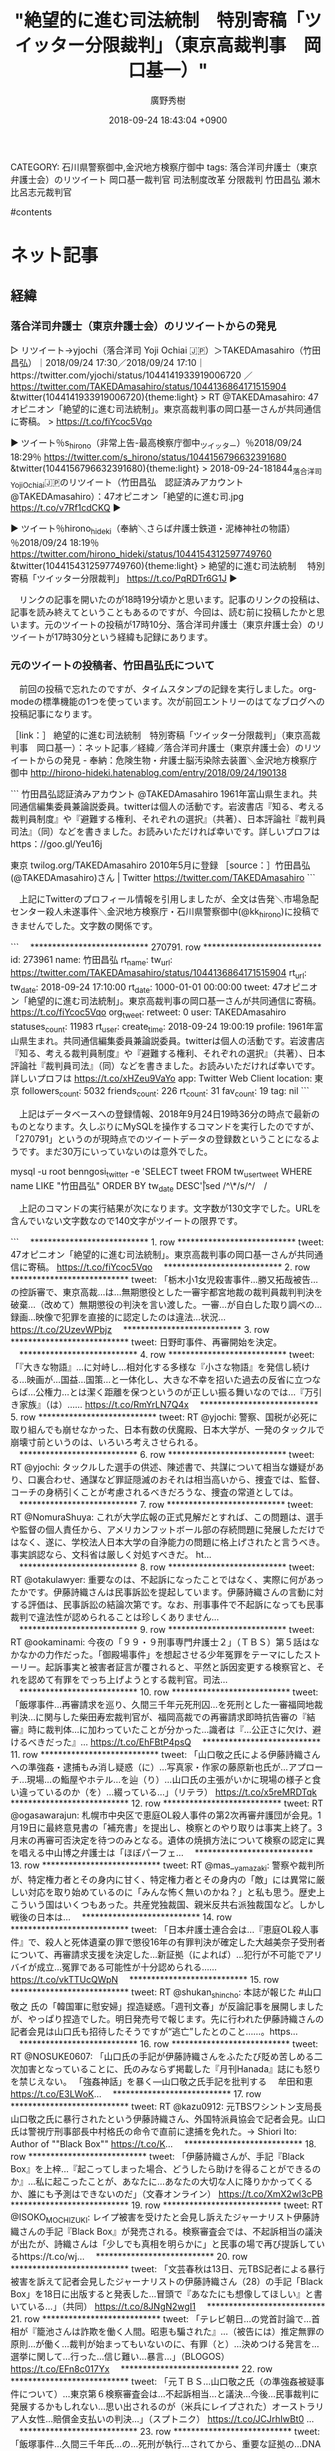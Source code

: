 #+STARTUP: content
#+TAGS: 検察(k) 警察(p) 弁護士(b) 裁判所(s) 報道(h) 裁判所(j) 公開(o)
#+OPTIONS:  H:3  num:t  toc:t  \n:nil  @:t  ::t  |:t  ^:t  *:nil  TeX:t LaTeX:t
#+STARTUP: hidestars
#+TITLE: "絶望的に進む司法統制　特別寄稿「ツイッター分限裁判」（東京高裁判事　岡口基一）"
#+AUTHOR: 廣野秀樹
#+EMAIL:  hirono2013k@gmail.com
#+DATE: 2018-09-24 18:43:04 +0900
CATEGORY: 石川県警察御中,金沢地方検察庁御中
tags:  落合洋司弁護士（東京弁護士会）のリツイート 岡口基一裁判官 司法制度改革 分限裁判 竹田昌弘 瀬木比呂志元裁判官

#contents

* ネット記事

** 経緯

*** 落合洋司弁護士（東京弁護士会）のリツイートからの発見

▷ リツイート→yjochi（落合洋司 Yoji Ochiai 🇯🇵）＞TAKEDAmasahiro（竹田昌弘）｜2018/09/24 17:30／2018/09/24 17:10｜https://twitter.com/yjochi/status/1044141933919006720 ／ https://twitter.com/TAKEDAmasahiro/status/1044136864171515904
&twitter(1044141933919006720){theme:light}
> RT @TAKEDAmasahiro: 47オピニオン「絶望的に進む司法統制」。東京高裁判事の岡口基一さんが共同通信に寄稿。
> https://t.co/fiYcoc5Vqo  

▶ ツイート％s_hirono（非常上告-最高検察庁御中_ツイッター）％2018/09/24 18:29％ https://twitter.com/s_hirono/status/1044156796632391680
&twitter(1044156796632391680){theme:light}
> 2018-09-24-181844_落合洋司YojiOchiai🇯🇵のリツイート（竹田昌弘　認証済みアカウント@TAKEDAmasahiro）：47オピニオン「絶望的に進む司.jpg https://t.co/v7Rf1cdCKQ  
▶

▶ ツイート％hirono_hideki（奉納＼さらば弁護士鉄道・泥棒神社の物語）％2018/09/24 18:19％ https://twitter.com/hirono_hideki/status/1044154312597749760
&twitter(1044154312597749760){theme:light}
> 絶望的に進む司法統制 　特別寄稿「ツイッター分限裁判」 https://t.co/PqRDTr6G1J  
▶

　リンクの記事を開いたのが18時19分頃かと思います。記事のリンクの投稿は、記事を読み終えてということもあるのですが、今回は、読む前に投稿したかと思います。元のツイートの投稿が17時10分、落合洋司弁護士（東京弁護士会）のリツイートが17時30分という経緯も記録にあります。

*** 元のツイートの投稿者、竹田昌弘氏について
    :LOGBOOK:
    CLOCK: [2018-09-24 月 19:17]--[2018-09-24 月 20:29] =>  1:12
    :END:

　前回の投稿で忘れたのですが、タイムスタンプの記録を実行しました。org-modeの標準機能の1つを使っています。次が前回エントリーのはてなブログへの投稿記事になります。

［link：］ 絶望的に進む司法統制　特別寄稿「ツイッター分限裁判」（東京高裁判事　岡口基一）：ネット記事／経緯／落合洋司弁護士（東京弁護士会）のリツイートからの発見 - 奉納：危険生物・弁護士脳汚染除去装置＼金沢地方検察庁御中 http://hirono-hideki.hatenablog.com/entry/2018/09/24/190138

```
竹田昌弘認証済みアカウント
@TAKEDAmasahiro
1961年富山県生まれ。共同通信編集委員兼論説委員。twitterは個人の活動です。岩波書店『知る、考える裁判員制度』や『避難する権利、それぞれの選択』（共著）、日本評論社『裁判員司法』（同）などを書きました。お読みいただければ幸いです。詳しいプロフは https：//goo.gl/Yeu16j 

東京
twilog.org/TAKEDAmasahiro
2010年5月に登録
［source：］竹田昌弘(@TAKEDAmasahiro)さん | Twitter https://twitter.com/TAKEDAmasahiro
```

　上記にTwitterのプロフィール情報を引用しましたが、全文は告発＼市場急配センター殺人未遂事件＼金沢地方検察庁・石川県警察御中(@kk_hirono)に投稿できませんでした。文字数の関係です。

```
　*************************** 270791. row ***************************
             id: 273961
           name: 竹田昌弘
        rt_name: 
         tw_url: https://twitter.com/TAKEDAmasahiro/status/1044136864171515904
         rt_url: 
        tw_date: 2018-09-24 17:10:00
        rt_date: 1000-01-01 00:00:00
          tweet: 47オピニオン「絶望的に進む司法統制」。東京高裁判事の岡口基一さんが共同通信に寄稿。
https://t.co/fiYcoc5Vqo
      org_tweet: 
        retweet: 0
           user: TAKEDAmasahiro
 statuses_count: 11983
        rt_user: 
    create_time: 2018-09-24 19:00:19
        profile: 1961年富山県生まれ。共同通信編集委員兼論説委員。twitterは個人の活動です。岩波書店『知る、考える裁判員制度』や『避難する権利、それぞれの選択』（共著）、日本評論社『裁判員司法』（同）などを書きました。お読みいただければ幸いです。詳しいプロフは https://t.co/xHZeu9VaYo
            app: Twitter Web Client
       location: 東京
followers_count: 5032
  friends_count: 226
       rt_count: 31
      fav_count: 19
            tag: nil
```

　上記はデータベースへの登録情報、2018年9月24日19時36分の時点で最新のものとなります。久しぶりにMySQLを操作するコマンドを実行したのですが、「270791」というのが現時点でのツイートデータの登録数ということになるようです。まだ30万にいっていないのは意外でした。

mysql -u root benngosi_twitter -e 'SELECT tweet FROM tw_user_tweet WHERE name LIKE "竹田昌弘" ORDER BY tw_date DESC\G'|sed /^\*/s/^/　/

　上記のコマンドの実行結果が次になります。文字数が130文字でした。URLを含んでいない文字数なので140文字がツイートの限界です。

```
　*************************** 1. row ***************************
tweet: 47オピニオン「絶望的に進む司法統制」。東京高裁判事の岡口基一さんが共同通信に寄稿。
https://t.co/fiYcoc5Vqo
　*************************** 2. row ***************************
tweet: 「栃木小1女児殺害事件…勝又拓哉被告…の控訴審で、東京高裁…は…無期懲役とした一審宇都宮地裁の裁判員裁判判決を破棄…（改めて）無期懲役の判決を言い渡した。一審…が自白した取り調べの…録画…映像で犯罪を直接的に認定したのは違法…状況… https://t.co/2UzevWPbjz
　*************************** 3. row ***************************
tweet: 日野町事件、再審開始を決定。
　*************************** 4. row ***************************
tweet: 「『大きな物語』…に対峙し…相対化する多様な『小さな物語』を発信し続ける…映画が…国益…国策…と一体化し、大きな不幸を招いた過去の反省に立つならば…公権力…とは潔く距離を保つというのが正しい振る舞いなのでは…『万引き家族』（は）…… https://t.co/RmYrLN7Q4x
　*************************** 5. row ***************************
tweet: RT @yjochi: 警察、国税が必死に取り組んでも崩せなかった、日本有数の伏魔殿、日本大学が、一発のタックルで崩壊寸前というのは、いろいろ考えさせられる。
　*************************** 6. row ***************************
tweet: RT @yjochi: タックルした選手の供述、陳述書で、共謀について相当な嫌疑があり、口裏合わせ、通謀など罪証隠滅のおそれは相当高いから、捜査では、監督、コーチの身柄引くことが考慮されるべきだろうな、捜査の常道としては。
　*************************** 7. row ***************************
tweet: RT @NomuraShuya: これが大学広報の正式見解だとすれば、この問題は、選手や監督の個人責任から、アメリカンフットボール部の存続問題に発展しただけではなく、遂に、学校法人日本大学の自浄能力の問題に格上げされたと言うべき。事実誤認なら、文科省は厳しく対処すべきだ。 ht…
　*************************** 8. row ***************************
tweet: RT @otakulawyer: 重要なのは、不起訴になったことではなく、実際に何があったかです。伊藤詩織さんは民事訴訟を提起しています。伊藤詩織さんの言動に対する評価は、民事訴訟の結論次第です。なお、刑事事件で不起訴になっても民事裁判で違法性が認められることは珍しくありません…
　*************************** 9. row ***************************
tweet: RT @ookaminami: 今夜の「９９・９刑事専門弁護士２」（ＴＢＳ）第５話はなかなかの力作だった。「御殿場事件」を想起させる少年冤罪をテーマにしたストーリー。起訴事実と被害者証言が覆されると、平然と訴因変更する検察官と、それを認めて有罪をでっち上げようとする裁判官。司法…
　*************************** 10. row ***************************
tweet: 「飯塚事件…再審請求を巡り、久間三千年元死刑囚…を死刑とした一審福岡地裁判決…に関与した柴田寿宏裁判官が、福岡高裁での再審請求即時抗告審の『結審』時に裁判体…に加わっていたことが分かった…識者は『…公正さに欠け、避けるべきだった』… https://t.co/EhFBtP4psQ
　*************************** 11. row ***************************
tweet: 「山口敬之氏による伊藤詩織さんへの準強姦・逮捕もみ消し疑惑（に）…写真家・作家の藤原新也氏が…アプローチ…現場…の鮨屋やホテル…を辿（り）…山口氏の主張がいかに現場の様子と食い違っているのか（を）…綴っている…」（リテラ）
https://t.co/x5reMRDTqk
　*************************** 12. row ***************************
tweet: RT @ogasawarajun: 札幌市中央区で恵庭OL殺人事件の第2次再審弁護団が会見。1月19日に最終意見書の「補充書」を提出し、検察とのやり取りは事実上終了。3月末の再審可否決定を待つのみとなる。遺体の焼損方法について検察の認定に異を唱える中山博之弁護士は「ほぼパーフェ…
　*************************** 13. row ***************************
tweet: RT @mas__yamazaki: 警察や裁判所が、特定権力者とその身内に甘く、特定権力者とその身内の「敵」には異常に厳しい対応を取り始めているのに「みんな怖く無いのかね？」と私も思う。歴史上こういう国はいくつもあった。共産党独裁国、親米反共右派独裁国など。しかし戦後の日本は…
　*************************** 14. row ***************************
tweet: 「日本弁護士連合会は…『恵庭OL殺人事件』で、殺人と死体遺棄の罪で懲役16年の有罪判決が確定した大越美奈子受刑者について、再審請求支援を決定した…新証拠（によれば）…犯行が不可能でアリバイが成立…冤罪である可能性が十分認められる…… https://t.co/vkTTUcQWpN
　*************************** 15. row ***************************
tweet: RT @shukan_shincho: 本誌が報じた #山口敬之 氏の「韓国軍に慰安婦」捏造疑惑。「週刊文春」が反論記事を展開しましたが、やっぱり捏造でした。明日発売号で報じます。先に行われた伊藤詩織さんの記者会見は山口氏も招待したそうですが“逃亡”したとのこと……。https…
　*************************** 16. row ***************************
tweet: RT @NOSUKE0607: 「山口氏の手記が伊藤詩織さんをふたたび貶め苦しめる二次加害となっていることに、氏のみならず掲載した『月刊Hanada』誌にも怒りを禁じえない。
「強姦神話」を暴く---山口敬之氏手記を批判する 　牟田和恵  https://t.co/E3LWoK…
　*************************** 17. row ***************************
tweet: RT @kazu0912: 元TBSワシントン支局長山口敬之氏に暴行されたという伊藤詩織さん、外国特派員協会で記者会見。山口氏は警視庁刑事部長中村格氏の命令で直前に逮捕を免れた。→ Shiori Ito: Author of ""Black Box"" https://t.co/K…
　*************************** 18. row ***************************
tweet: 「伊藤詩織さんが、手記『Black Box』を上梓…『起こってしまった場合、どうしたら助けを得ることができるのか』…私に起こったことが、あなたに…あなたの大切な人に降りかかってくるか、誰にも予測はできないのだ」（文春オンライン）
https://t.co/XmX2wl3cPB
　*************************** 19. row ***************************
tweet: RT @ISOKO_MOCHIZUKI: レイプ被害を受けたと会見し訴えたジャーナリスト伊藤詩織さんの手記『Black Box』が発売される。検察審査会では、不起訴相当の議決が出たが、詩織さんは「少しでも真相を明らかに」と民事の場で再び提訴しているhttps://t.co/wj…
　*************************** 20. row ***************************
tweet: 「文芸春秋は13日、元TBS記者による暴行被害を訴えて記者会見したジャーナリストの伊藤詩織さん（28）の手記「Black　Box」を18日に出版すると発表した…冒頭で『あなたにも想像してほしい』と書いている…」（共同）
https://t.co/8JNgN2wgI1
　*************************** 21. row ***************************
tweet: 「テレビ朝日…の党首討論で…首相が『籠池さんは詐欺を働く人間。昭恵も騙された』…（被告には）推定無罪の原則…が働く…裁判が始まってもいないのに、有罪（と）…決めつける発言を…選挙に関して…行った…信じ難い…暴言…」（BLOGOS）
https://t.co/EFn8c017Yx
　*************************** 22. row ***************************
tweet: 「元ＴＢＳ…山口敬之氏（の準強姦被疑事件について）…東京第６検察審査会は…不起訴相当…と議決…今後…民事裁判に発展するかもしれない…思い出されるのが（米兵にレイプされた）オーストラリア人女性…賠償金支払いの判決…」（スプトニク）
https://t.co/JCJrhIwBt0 …
　*************************** 23. row ***************************
tweet: 「飯塚事件…久間三千年氏…の…死刑が執行…されてから、重要な証拠の…DNA鑑定…の信憑性が大いに揺らぐ…事件現場で目撃されていた久間氏のものらしき車。が、なぜか日が経つにつれ、目撃証言はより具体的になっていく…」（マガジン９）
https://t.co/1LCs3eSRBy
　*************************** 24. row ***************************
tweet: 「森友…籠池夫妻と…弁護士、設計会社、施工会社が打ち合わせた際のメモ（に）…『9メートルの深さまで何か出てくるという報告をするよう、財務局から…言われている』…国の担当者が国有地をより低い価格で売るための欠点…探し…」（ANN）
https://t.co/AiITuO0s4y
　*************************** 25. row ***************************
tweet: 大崎事件、再審開始決定。
　*************************** 26. row ***************************
tweet: 「鹿児島県大崎町で1979年に男性の遺体が見つかった『大崎事件』で、殺人などの罪で服役した原口アヤ子さん（90）の第３次再審請求について、鹿児島地裁…が28日、再審を認めるかどうかの判断を示す…原口さんは一貫して無実を訴えてきた…」
https://t.co/TL4ZLD1mh3
　*************************** 27. row ***************************
tweet: 「６日午前の菅…官房長官の記者会見で（も）…加計学園…の大学獣医学部新設計画と前川喜平前文部科学事務次官の辞任などめぐって質問が相次いだ…」
https://t.co/7iO8tsruRb
　*************************** 28. row ***************************
tweet: 「詩織さんは『私の知り得ない立場からの力を感じる。法律や捜査機関は被害者を守ってくれない』…『今国会において共謀罪の審議が優先され、先送りになっている強姦罪の改正案がきちんと取りあげられるべき』と主張…」
https://t.co/rgmSEcP2hR
　*************************** 29. row ***************************
tweet: 「山口敬之氏に酒を飲まされ乱暴されたとして…被害届を出し…た女性（28）が…不起訴処分を不服として検察審査会に審査を申し立てた…女性によると…担当警察官から『…逮捕状を取ったが、警視庁幹部の指示で逮捕を取りやめた」と説明を受けた…」
https://t.co/xTIr0xeP9o
　*************************** 30. row ***************************
tweet: 「週刊新潮…が…報じた…山口敬之氏の『準強姦疑惑』…本人がFacebookに反論を投稿…（その内容は）セカンドレイプと言ってもいいものなのだが、信じがたいことに、この一方的な主張に『いいね！』と反応した人物がいる。安倍昭恵夫人だ…」
https://t.co/QHs4nq0Cqg
　*************************** 31. row ***************************
tweet: 「安倍首相に最も近いジャーナリスト…として知られる山口敬之・元TBSワシントン支局長（51）。そんな山口氏には、婦女暴行の嫌疑を掛けられるも、警視庁刑事部長によって逮捕状が握り潰された過去があった…」
https://t.co/QaLHaN136q
┐(´ｰ｀)┌
　*************************** 32. row ***************************
tweet: 「安倍昭恵夫人。籠池理事長の証人喚問（の）…日に自身の関与を否定したコメントをFacebookに投稿し…沈黙し（てい）た…が、一昨日…御用ジャーナリスト・山口敬之の投稿に…『いいね！』し…た…」
https://t.co/vMCC7uZ4jB
┐(´ｰ｀)┌
　*************************** 33. row ***************************
tweet: 「籠池泰典（氏）…の代理人弁護士が…抗議文を自民党議員に送った…『自己の記憶に反する陳述をしない限り、偽証罪は成立しない…記憶に忠実に回答をしている…自民党議員の『偽証である疑いは濃厚』…といった発言は…名誉毀損…」
https://t.co/CRSAKDTbQS
(@_@
　*************************** 34. row ***************************
tweet: 「宅配注文サイト『出前館』…運営会社…株の…相場操縦（事件）…で公判中の同社創業者…が…記者会見（し）…『…取り調べの際、検事が録音録画を止めたうえで、罪を認めなければ逮捕する、とほのめかすような発言をした』などと主張…」
https://t.co/6VTaUnaWxj
　*************************** 35. row ***************************
tweet: 「安倍政権御用ジャーナリスト大賞…コイツらには要注意…7位岩田明子…6位青山和弘…5位辛坊治郎…4位後藤謙次…3位松本人志…2位山口敬之…1位田崎…スシロー…こうした者たちが権力の思惑を代弁することで事実を隠蔽し歪めている…」 https://t.co/3yHd1lpkfO …
　*************************** 36. row ***************************
tweet: 弁護士高野隆さん。47オピニオン「ハンセン病特別法廷の調査報告書」司法行政の問題ではない
https://t.co/yakdWNIIMx
　*************************** 37. row ***************************
tweet: 47オピニオン「東住吉事件再審無罪」裁判官ら予断、偏見持つな…https://t.co/gkFX7ZBkDi
　*************************** 38. row ***************************
tweet: 「5月16日（の）…衆院予算委員会で、安倍首相は…山尾志桜里（氏）…の質問に対し、『…私は立法府、立法府の長であります』と答弁（したが）…議事録ではこれが『…私は行政府の長であります』と修正されているのだ…」 https://t.co/hNYdzGp4ZL Σ(Ｔ▽Ｔ;)
　*************************** 39. row ***************************
tweet: 「生長の家…は、安倍…首相の政治姿勢に…明確な『反対』の意思を表明する…立憲主義を軽視し…福島（の）…事故の惨禍を省みずに原発再稼働を強行…海外に向かっては緊張を高め…るなど、私たちの信仰や信念と相容れない…」 https://t.co/ZeDLgolkFJ ( ﾟдﾟ)！
　*************************** 40. row ***************************
tweet: 「拳銃所持の銃刀法違反罪で懲役が確定したロシア人男性（46）の再審請求に対し札幌地裁は再審の開始を決定」 https://t.co/G4oVbQ2xmS (っ`･ω･´)っ
　*************************** 41. row ***************************
tweet: 東京新聞:ゆるキャラ 勝手に「武装」　陸自・座間駐屯地 市に無断で:社会(TOKYO Web) https://t.co/6OrGKkvqzV ┐(´ｰ｀)┌
　*************************** 42. row ***************************
tweet: RT @himahitoshinou2: いわゆる四天王の中では最弱ってやつ？ https://t.co/5sw6wvQmKj
　*************************** 43. row ***************************
tweet: RT @366158: これ、どこをどう羨ましいと表現したんでしょうね？
「奥さん居ない間に好き勝手しやがって、俺もやりたい」
なのか。。それとも
「議員辞職表明出来たことが羨ましい」
と、辞めるに辞められない人の心情なのか https://t.co/u2KNYYzt26
　*************************** 44. row ***************************
tweet: RT @hirougaya: こうして並べてみると、日本人って本当にすごいんだなあ。いや、いろんな意味でね。笑　（フェイスブックで流れてきた画像です） https://t.co/3xtyyhAULg
　*************************** 45. row ***************************
tweet: 「福岡高裁宮崎支部…は…強姦罪に問われた…被告（23）の控訴審判決で、懲役4年とした一審判決を破棄し、無罪を言い渡した。控訴審で裁判所が…実施したDNA鑑定で、被害女性の体内から…別人のDNA型が検出され…た…」 https://t.co/GwLIjiYaVV (-`_-´#)
　*************************** 46. row ***************************
tweet: 「冤罪が相次いで明らかになっている…が、法務省や警察に…防止しようという動きはまったくない…取り調べ可視化がほとんど有名無実化…盗聴を安易に…司法取引…さらに…冤罪を増やすような…DNA鑑定の（科捜研）独占…」 https://t.co/iMsn3fo17F ( ｰ`дｰ´)
　*************************** 47. row ***************************
tweet: 「安倍さんが（言う）…『世界で最もビジネスしやすい国を目指して、改革を断行する』と…は…99％の人間が、低賃金で奴隷のように働くということではないか…『夢は金持ち』。そういう子どもに、『…金持ちは世襲だから』と教えなきゃ…」 http://t.co/VnqHUC5ld0 ww
　*************************** 48. row ***************************
tweet: 「最強の捜査機関…と呼ばれ、戦後、数々の疑獄事件を手掛けた東京地検特捜部。元首相の逮捕など圧倒的な実績から『特捜神話』を生み出した巨大組織が、一連の検察不祥事を機に輝きを失っている…」 http://t.co/dtG4ey2LPA (・へ・)
　*************************** 49. row ***************************
tweet: 「安保関連法案…衆院…可決…に誰よりも憤る人がいる…野崎健美さん（80）。『憲法を武器に国家権力と闘った身として、憲法を壊す動きは許せない』…恵庭事件の元被告…基本的人権を盾に国家と対峙し、無罪を勝ち取った…」 http://t.co/ceUdfv1WxT (っ`･ω･´)っ
　*************************** 50. row ***************************
tweet: 「鹿児島県大崎町で1979年に…男性の遺体が見つかった『大崎事件』で…服役した原口アヤ子さん（88）が…３回目の再審請求…（新証拠は）遺体の状況と、確定判決で認定した殺害方法とが矛盾すると指摘する法医学者の鑑定結果（など）…」 http://t.co/Z5yPB1wFpa vvv
　*************************** 51. row ***************************
tweet: 「宜野湾市議会…作家の百田尚樹氏が『普天間基地は田んぼの中にあり、周りには何もなかった』などと述べたことに対する抗議決議を全会一致で可決…先祖伝来の土地を強制的に接収された地主の尊厳を傷つける発言であり、容認できない…」 http://t.co/n2MAwpqHfK (^^ゞ
　*************************** 52. row ***************************
tweet: 「安全保障関連法案…石川健治東大教授…『憲法９条の論理的限界を超えている…』…樋口陽一東大名誉教授…『…国民主権と国家主権に反する』」…佐藤幸治京大名誉教授『…憲法（の）…根幹を安易に揺るがしてはならない…』…」 http://t.co/KYDhRtHbnM (っ`･ω･´)っ
　*************************** 53. row ***************************
tweet: RT @Saisyoh: つまりは我々の税金で賠償。
RT @TAKEDAmasahiro: （志布志事件）で無罪が確定した元被告ら17人が…賠償を求めた訴訟で、鹿児島地裁…は…国と県に総額5980万円の（支払いを）…命じる判決…」 http://t.co/410Ez2R80e
　*************************** 54. row ***************************
tweet: 「2003年4月の鹿児島県議選を巡る選挙違反事件（志布志事件）で無罪が確定した元被告ら17人が…賠償を求めた訴訟で、鹿児島地裁…は…国と県に総額5980万円の（支払いを）…命じる判決…」 http://t.co/SpnBjAiViI (っ`･ω･´)っ
　*************************** 55. row ***************************
tweet: 「（沖縄）県内の弁護士や行政法研究者らでつくる『撤回問題法的検討会』…前知事による埋め立て承認は法的に撤回可能だとの見解をまとめた意見書を提出…第三者委員会の検証結果が出る前に撤回することも可能…」 http://t.co/9E68ldGB4c (っ`･ω･´)っ
　*************************** 56. row ***************************
tweet: 「放送が…権力の一方的な宣伝に利用され、悲惨な戦争に加担…大戦の反省と教訓に学び、権力から独立した放送を実現するため…放送法は生まれた…政権には…慎重な配慮と自制が求められる（が）…自民党の振る舞いは見識を欠く…」 http://t.co/e6SKKDLck7 (っ`･ω･´)っ
　*************************** 57. row ***************************
tweet: 「美濃加茂市長の無罪判決…あれほど醜態を演じて批判された検察が、何の反省もなくまたもや大失態…汚名挽回の為には安倍政権閣僚の一人でも立件してみろ…それが出来ないようでは、生き残りの為に安倍政権と手を握ったなと…」 http://t.co/IUXY9gGdcs (っ`･ω･´)っ
　*************************** 58. row ***************************
tweet: “@kumagai_chiba: ＜岐阜・美濃加茂汚職＞藤井市長に無罪判決…（毎日新聞） http://t.co/x3Uus3Hr9a やはり無罪…物証も無く、詐欺行為の常習犯の証言だけで現職市長を逮捕し、勾留したことは異常で、当初から不思議な事件…” (っ`･ω･´)っ
　*************************** 59. row ***************************
tweet: 受託収賄などの罪に問われた岐阜県美濃加茂市長の藤井浩人さん（30）に無罪判決。 http://t.co/fPHEnsx1Q2  (っ`･ω･´)っ
　*************************** 60. row ***************************
tweet: 原子力規制委の田中委員長。「大体技術が100％安全ですといった途端に…安全のレベルを上げるための努力を放棄することになる…原子力の立地地元では…安全神話を信じたい…意識があった…でも…卒業しないといけない…」 http://t.co/JeUT9DeOYR ┐(´-｀)┌
　*************************** 61. row ***************************
tweet: 「曽野綾子…介護なんて誰でもできるから、貧乏な外国人労働者にやらせとけ…（でも）市民権を与えずに、居住区を隔離しろ、と言っているのである…これはもう…アパルトヘイト…奴隷制度導入を主張しているとしか思えない…」 http://t.co/Wzzq3nMogc  ( ｰ`дｰ´)
　*************************** 62. row ***************************
tweet: 「アメリカの歴史家（19人）…教科書出版社に…第二次世界大戦中に日本が行った女性の性奴隷化についての記述を変更するように日本政府が圧力をかけようとしたことに対して強く抗議する共同声明…」 http://t.co/1buCHq0RzE (っ`･ω･´)っ
　*************************** 63. row ***************************
tweet: 「議論が二分していたり政治性が強いとみなされたりして、展示先から撤去を求められた芸術作品を集めた『表現の不自由展～消されたものたち』が18日、東京都練馬区のギャラリーで始まった…」 http://t.co/7Al8XhryxF (っ`･ω･´)っ
　*************************** 64. row ***************************
tweet: 「藤井市長への贈賄者に有罪判決」報道に騙されてはならない… https://t.co/3XiUYjpYxK
　*************************** 65. row ***************************
tweet: 「朝日新聞元記者の植村隆氏…が…『家族や勤務先の安全を守るために、裁判を起こすに至った…』…そういう植村氏を、産経新聞は…『言論にはあくまで言論で対峙すべきだ』と言うのだ…」 http://t.co/qerG1b4xfp (っ`･ω･´)っ
　*************************** 66. row ***************************
tweet: RT @takeyanm: あの松原隆一郎すら「内部留保」！悪いのは内部留保ではなく、現金預金や有価証券が意味なく膨らむこと。内部留保するかどうかは株主と経営者の問題。 “@TAKEDAmasahiro: 「…フツーの人が入ってくると困る…」 http://t.co/4sT0R…
　*************************** 67. row ***************************
tweet: ファッションからインテリア、料理まで、暮らしを楽しむ雑誌「ＬＥＥ」12月号（集英社、発売中）に特集「母親たちの初めての憲法教室」。伊藤真先生が教えているらしい。 http://t.co/EErmKGDpH7 … (っ`･ω･´)っ
　*************************** 68. row ***************************
tweet: “@imai_masato: 明日、午前10時55分から、法務委員会で美濃加茂市長起訴について取り上げたいと思います。今回の起訴は不可解なことばかりですので、其の点を法務省の見解を問いただしていきたいと思います。” (っ`･ω･´)っ
　*************************** 69. row ***************************
tweet: 藤井美濃加茂市長の事件。贈賄側の会社社長と、留置場で隣の房にいた男性（社長の文通相手）に同時に尋問する「対質」が決定され、さらに弁護側の取り調べメモ開示請求を受け、裁判所が期日間整理手続きをの実施…。 http://t.co/B8niWC04OT (・。・) こっちは無罪風が…
　*************************** 70. row ***************************
tweet: 藤井美濃加茂市長の裁判。「被告人質問で…終了…予定だったが、弁護側が新たに申請した証人が採用され、贈賄側…の中林正善社長の再尋問も…検察側がよりどころとしている中林社長の証言の信用性を巡って…新たな山場（に）…」 http://t.co/3bCsHsbXeu (っ`･ω･´)っ
　*************************** 71. row ***************************
tweet: イスラム国。「英字の機関誌…最新号に『奴隷制復活』と題した記事を掲載…イラクで拉致した女性や子どもを、戦利品として戦闘員に分け与えるなど、『奴隷』として扱っていることを明らかにしている…」 http://t.co/spaLjEWqN6 ( ｰ`дｰ´)
　*************************** 72. row ***************************
tweet: 「フェイスブックとアップルが、女性従業員の卵子凍結を医療保険の適用対象とする…卵子凍結は、将来の出産に備えて卵子をあらかじめ採取して保存しておく技術…主要企業が健康な女性の卵子凍結を適用対象としたケースは、これが初めて…」 http://t.co/Bn1WJAYd4N (@_@)
　*************************** 73. row ***************************
tweet: 植村隆・元朝日新聞記者の話。「家族や職場まで攻撃するのは卑劣だ。私が書いた元慰安婦に関する記事に批判があるが、記事を捏造した事実は断じてない。今後、手記を発表するなどしてきちんと説明していきたい」 http://t.co/X9XPwGKLvc (@_@)
　*************************** 74. row ***************************
tweet: RT @amneris84: 藤井美濃加茂市長に３０万円の賄賂を送ったと証言した業者の中林証人。警察の留置場で隣の房にいた人と親しくなり、その人が拘置所に移った後、「藤井弁護団が私を悪く言えば言うほど、検察官は私を守りに入る」など、検察側が自身の裁判でも情状を汲んでくれる等の手…
　*************************** 75. row ***************************
tweet: 著名な企業弁護士の久保利英明さんが放射能被害を受けた農家の代理人として東電と対決。支援機構法は「地域独占にどっぷりと浸り、ガバナンスが利いていない会社に国民のカネをつぎ込むモラルハザードの最たるもの」と指摘している。 http://t.co/sSM0zBu　その通りだと思う。
　*************************** 76. row ***************************
tweet: その名にふさわしいモラルがない検事がいることが証拠改ざん事件でで発覚。「全て」「絶対」は制度論にふさわしくないと思います。  @TriggerJones42 「全ての」弁護士にその名にふさわしいモラルが「絶対に」あることが条件 @crusing21 目的外使用禁止は見直されるべき
　*************************** 77. row ***************************
tweet: 裁判員裁判で死刑求刑被告に無罪を言い渡した鹿児島地裁判決は、証拠開示について次のように指摘しました。（続）@crusing21 広い証拠開示を実現するための規定と位置づけられましたが、実際には証拠開示は不十分なままであり、その意味でも見直されるべき。〈開示証拠の目的外使用禁止〉
```

　MySQLの検索は77件あって、1件目から3件目、そして77件目を告発＼市場急配センター殺人未遂事件＼金沢地方検察庁・石川県警察御中(@kk_hirono)にツイートしました。77件目は文字数がオーバーしていたので、末尾の〈開示証拠の目的外使用禁止〉という部分を削りました。

　どうも半角のアスタリスクが多いとAPIからツイートとして投稿されないようです。半角を全角に置換するか削ればよかったです。次が77件目のツイートのデータベースに登録された全ての情報になります。はてなブログでの文字数制限を気にかけて、全て全文とはしませんでした。

```
　*************************** 77. row ***************************
             id: 34097
           name: 竹田昌弘
        rt_name: 
         tw_url: https://twitter.com/TAKEDAmasahiro/status/28555348197511168
         rt_url: 
        tw_date: 2011-01-22 05:51:00
        rt_date: 0000-00-00 00:00:00
          tweet: 裁判員裁判で死刑求刑被告に無罪を言い渡した鹿児島地裁判決は、証拠開示について次のように指摘しました。（続）@crusing21 広い証拠開示を実現するための規定と位置づけられましたが、実際には証拠開示は不十分なままであり、その意味でも見直されるべき。〈開示証拠の目的外使用禁止〉
      org_tweet: 
        retweet: 0
           user: TAKEDAmasahiro
 statuses_count: 10040
        rt_user: 
    create_time: 2016-02-09 00:44:27
        profile: 1961年富山生まれ。共同通信編集委員兼論説委員。twitterは個人の活動です。岩波書店『知る、考える裁判員制度』や『避難する権利、それぞれの選択』（共著）、日本評論社『裁判員司法』（同）などを書きました。お読みいただければ幸いです。詳しいプロフは https://t.co/A7L0q5wcHN
            app: Twitter Web Client
       location: 東京
followers_count: 5233
  friends_count: 197
       rt_count: 4
      fav_count: 2
            tag: 
```

　「2016-02-09 00:44:27」がデータベースへの登録日時のようです。Twitterのプロフィール情報もそのデータベースへの登録時点にAPIで取得したものと思いますが、ざっと見たところ現時点と内容に変わりはないようです。

　ここで「証拠の目的外使用」が出てきたわけですが、これも思わぬ発見でした。刑訴法の何条であったか記憶にはないですが、初めにその条文の内容を目にしていたのも落合洋司弁護士（東京弁護士会）のブログだったからです。

　鹿児島地裁での死刑求刑の無罪判決というのは記憶にありません。自分でデータベースに登録したので認識はあったのだと思いますが、該当する事件が思い浮かびません。当初は大崎事件のことかと思っていました2016年2月というのは比較的最近のことです。

［link：］ 奉納＼さらば弁護士鉄道・泥棒神社の物語(@hirono_hideki)/2016年02月09日 - Twilog https://twilog.org/hirono_hideki/date-160209

　「鹿児島」をキーワードにページ内検索をやったのですが、該当はありませんでした。いくつも取り上げたくなるツイートがあったのですがそこはおさえて、「証拠の目的外使用」に関連したツイートを見つけたので、それを次に掲載します。1つは日付が変わったタイミングでした。

▶ ツイート％hirono_hideki（奉納＼さらば弁護士鉄道・泥棒神社の物語）％2016/02/09 00:01％ https://twitter.com/hirono_hideki/status/696710395986362369
&twitter(696710395986362369){theme:light}
> 冤罪支援を断固阻止か? 「証拠の目的外使用条項」を悪用し市民を逮捕！弁護士を懲戒請求しジャーナリストを萎縮させる「極悪」検察！ https://t.co/mNJM4iZRM8  
▶

▷ リツイート→hirono_hideki（奉納＼さらば弁護士鉄道・泥棒神社の物語）＞w_legalcommons（早稲田リーガルコモンズ法律事務所）｜2016/02/09 00:03／2014/07/17 11:49｜https://twitter.com/hirono_hideki/status/696711073236283392 ／ https://twitter.com/w_legalcommons/status/489602861391556608
&twitter(696711073236283392){theme:light}
> RT @w_legalcommons: 趙誠峰弁護士の参加した対談記事『座談会「黙秘をどのように活用するか」―具体的説例から考える』及び，執筆記事「本邦で初めて開示証拠の目的外使用の罪で起訴され有罪になった事例」が季刊刑事弁護７９号に掲載されました。→http://t.co/7…  

　直接関係はないですが、作業中に深澤諭史弁護士のタイムラインで、深澤諭史弁護士に言及した中村元弥弁護士のツイートのリツイートが目に入ったので、とりあえず、ご紹介しておきたいと思います。

▷ リツイート→fukazawas（深澤諭史）＞1961kumachin（中村元弥）｜2018/09/24 17:07／2018/09/04 05:34｜https://twitter.com/fukazawas/status/1044136103790370821 ／ https://twitter.com/1961kumachin/status/1036714054092578818
&twitter(1044136103790370821){theme:light}
> RT @1961kumachin: 深澤諭史外編・高木小太郎外著「先を見通す捜査弁護術」８０ページのコラムには、ペット餌やり問題に対する対応の模範例がまとまってキチンと書かれているな。  

　竹田昌弘氏のツイートをリツイートした記録をデータベースで調べたのですが、27件目に中村元弥弁護士がリツイートしたものが出てきました。並び順にDESCを指定しているので、最も古い投稿日時のツイートになるかと思います。項目をあらためます。

*** モトケンこと矢部善朗弁護士（京都弁護士会）のリツイート

▷ リツイート→motoken_tw（モトケン）＞TAKEDAmasahiro（竹田昌弘）｜2018/09/25 21:16／2018/09/25 17:31｜https://twitter.com/motoken_tw/status/1044561302172065793 ／ https://twitter.com/TAKEDAmasahiro/status/1044504670868168704
&twitter(1044561302172065793){theme:light}
> RT @TAKEDAmasahiro: 「新潮45…は…部数低迷（で）…編集上の無理が生じ…チェックがおろそかになっ…た…結果…常識を逸脱した偏見と認識不足に満ちた表現…を掲載してしまいました…お詫び致し…深い反省の思いを込めて…休刊を決断しました…」（新潮社HP）
> https…  

▶ ツイート％s_hirono（非常上告-最高検察庁御中_ツイッター）％2018/09/25 22:45％ https://twitter.com/s_hirono/status/1044583643761455104
&twitter(1044583643761455104){theme:light}
> 2018-09-25-222426_モトケンのリツイート（竹田昌弘　認証済みアカウント@TAKEDAmasahiro）：「新潮45…は…部数低迷（で）…編集上の無理が生じ…チ.jpg https://t.co/pC19EKaXOj  
▶

　元のツイートはジャーナリストの江川紹子氏のリツイートとしても見かけていました。時事問題を取り上げるととりとめもなく記述量が増え、時間も浪費してしまいそうで自重しているのですが、モトケンこと矢部善朗弁護士（京都弁護士会）のリツイートということで感慨深さもひとしおです。

　今日は５時台に目が覚めて、ほぼ午前中いっぱいをかけて、たまっていた写真ファイルの整理と投稿の作業を行っていました。その過程で、小堀秀行弁護士が平成３０年度の金沢弁護士会の弁護士会会長になっていたということを初めて知りました。そちらも取り上げたいです。

　モトケンこと矢部善朗弁護士（京都弁護士会）は相変わらずのツイートなものの、投稿数は少なめで、小倉秀夫弁護士は数日前からTwitterの更新が止まっていて気になっています。昼過ぎからその後の更新は再確認はしていないのですが、それも取り上げてはおきたいです。

▶ ツイート％Hideo_Ogura（小倉秀夫）％2018/09/20 11:28％ https://twitter.com/Hideo_Ogura/status/1042601251039375360
&twitter(1042601251039375360){theme:light}
> 一杯の加計そば。  #安倍首相が引退後に撮る映画のタイトル  
▶

　やはり更新はありませんでした。昼過ぎと書いておきましいたが、午後の何時頃かに、ツイートを単体で開いた所、気になるスクリーンショット付きのリツイートがありました。スクリーンショットは記録したと思います。それで時間もわかるでしょう。

▶ ツイート％s_hirono（非常上告-最高検察庁御中_ツイッター）％2018/09/25 20:33％ https://twitter.com/s_hirono/status/1044550383522078720
&twitter(1044550383522078720){theme:light}
> 2018-09-25-174637_小倉秀夫（@Hideo_Ogura）：一杯の加計そば。＃安倍首相が引退後に撮る映画のタイトル.jpg https://t.co/DNnn6WBI1O  
▶

　17時46分の記録となっていました。夕方の遅めの時間というのは意外に感じましたが、宇出津新港に買い物に出掛けたのも18時を過ぎていたと思います。19時で閉店の100円ショップの買い物に間に合いました。グロー球を買ってきたのですが、蛍光灯の方がだめでした。

　蛍光灯を付け替えると、部屋の灯りがずいぶん強くなったように感じます。2つある蛍光灯の１つだけにしているのですが、１つでもずいぶんと明るいです。元の状態で２つをつけるとどれほど明るくなるのか想像もつきません。

　今日は、テレビで次の貴乃花親方の引退届のニュースも大きく報じられ、17時過ぎにテレビで記者会見があって、数名の弁護士の名前もテレビから聴こえていました。一人はテレビで姿もみたのですが、スマホでピグエデンのゲームをしながらだったので、集中して見ていませんでした。

　新潮45という雑誌の休刊の件もテレビで見かけたのですが、22時ころからの報道ステーションだったかもしれません。テレビをつけたのは20時40分ぐらいのタイミングで、俳優の小栗旬が出ていました。ちょうど、痴漢冤罪の三浦義隆弁護士のツイートで、番組の確認を目的にした折でした。

　これも独立したエントリーとして取り上げておこうかと迷ったのですが、とりあえず、次の三浦義隆弁護士のツイートであることをご紹介しておきます。

▶ ツイート％lawkus（ystk）％2018/09/25 11:47％ https://twitter.com/lawkus/status/1044418143102226432
&twitter(1044418143102226432){theme:light}
> 一般論として痴漢などの性犯罪に限って冤罪問題が強調される傾向はあると思うし、普段は当然のように被疑者を犯人扱いするくせに性犯罪だけ冤罪冤罪と騒ぐ奴とか馬鹿かよと思ってるけど、これは（元）弁護士のドラマなんだから冤罪に焦点が当たるの… https://t.co/xnKSAAmpDf  
▶

　次のツイートのURLを引用した三浦義隆弁護士のツイートです。

▶ ツイート％femimenwithher（フェミ人）％2018/09/24 20:36％ https://twitter.com/femimenwithher/status/1044188908773232642
&twitter(1044188908773232642){theme:light}
> ドラマ「リーガルV」の第1話は痴漢冤罪についてらしい。痴漢行為よりも痴漢冤罪ばかりに焦点があてられるのはなぜなのか。 https://t.co/5PoZzHA6Qv  
▶

　今朝もドラマ「リーガルV」の放送開始日を確認し、録画予約をしておこうと考えたのですが、すぐに忘れていました。今夜からの放送かと思い、21時か22時からの放送の可能性が高いので、あわててテレビをつけたのです。その後、番宣で、10月に入ってからの放送だと確認できました。

　時刻は23時20分です。15分頃からテレビのニュースZEROで、新潮４５の休刊の件を取り上げていました。今もやっていますが、#LGBTと家族 という特集の始まりとして休刊の件を取り上げていました。新潮４５のことは、数日前にTwitterで見かけて知っていました。

　とりわけ印象的だったのが、モトケンこと矢部善朗弁護士（京都弁護士会）のツイートでした。スクリーンショットの記録はしていたように思うので、捜してみたいと思います。

*** Seesaa wikiでのスクリーンショットの記録
    :LOGBOOK:
    CLOCK: [2018-09-25 火 23:28]--[2018-09-26 水 01:09] =>  1:41
    :END:

[link:]  S＼2018-09-09　22：26／2018-09-25　17：17・969件 - 金沢市駅西本町所在、市場急配センターの殺人未遂事件としての再捜査の要望（石川県警察御中） http://hirono2018.memo.wiki/d/S%a1%c02018%2d09%2d09%a1%a122%a1%a726%a1%bf2018%2d09%2d25%a1%a117%a1%a717%a1%a6969%b7%ef

　スクリーンショットとしては該当ツイートを見つけることができませんでした。ブログ記事の記録の方も更新作業をして、そちらから捜してみたいと思います。作業はスクリーンショットの記録とほぼ同じです。

[link:]  データベース＿2018年08月12日08時54分から2018年09月10日11時06分の記録：810件 - 金沢市駅西本町所在、市場急配センターの殺人未遂事件としての再捜査の要望（石川県警察御中） http://hirono2018.memo.wiki/d/%a5%c7%a1%bc%a5%bf%a5%d9%a1%bc%a5%b9%a1%b22018%c7%af08%b7%ee12%c6%fc08%bb%fe54%ca%ac%a4%ab%a4%e92018%c7%af09%b7%ee10%c6%fc11%bb%fe06%ca%ac%a4%ce%b5%ad%cf%bf%a1%a7810%b7%ef

　上記の記録の続きになります。Seesaa wikiでは、普通のブログではないやっかいな決まりがあって、一度投稿するとタイトルの変更ができません。タイトルの文字数も５０字が上限で、さらに特殊文字を含むと４０文字ぐらいと制限がかなりきついです。

[link:]  H＼2018-09-10　11：07／2018-09-25　23：41・544件 - 金沢市駅西本町所在、市場急配センターの殺人未遂事件としての再捜査の要望（石川県警察御中） http://hirono2018.memo.wiki/d/H%a1%c02018%2d09%2d10%a1%a111%a1%a707%a1%bf2018%2d09%2d25%a1%a123%a1%a741%a1%a6544%b7%ef

　記事名の冒頭にS＼としているのは写真やスクリーンショットを意味します。H＼はデータベースへの登録記事で「記録作成等の措置を講ずるべき弁護士ツイート他（一覧のまとめ）」というタグをつけたものです。諸々の資料、参考情報を集めたものになります。

　目的のモトケンこと矢部善朗弁護士（京都弁護士会）のツイートは見つけることが出来ず残念ですが、モトケンこと矢部善朗弁護士（京都弁護士会）のTwilogの方で捜してみたいと思います。まだ日も浅く、このところ投稿数も多くはないようなので、目視の手作業でもできそうです。

[link:]  モトケン(@motoken_tw)/2018年09月15日 - Twilog https://twilog.org/motoken_tw/date-180915

　とりあえず１５日からあたりをつけました。気になるツイートを発見したので、それもご紹介しておきたいと思います。

▶ ツイート％motoken_tw（モトケン）％2018/09/15 19:06％ https://twitter.com/motoken_tw/status/1040904605318541312
&twitter(1040904605318541312){theme:light}
> 今日は１日のブロック数の最高記録だなw  
▶

　他にも気になってものをついでに掲載してご紹介をしておきます。

▶ ツイート％motoken_tw（モトケン）％2018/09/15 14:04％ https://twitter.com/motoken_tw/status/1040828675598430208
&twitter(1040828675598430208){theme:light}
> @aratanien11 @sugi_tamio_ @dousetumnsg 大惨事はどこに行ったのかな？
> それはともかく、絡むつもりじゃなくて意見を言いたいのなら、私の最近のツイートぐらい読んだらどうかな。  
▶

▶ ツイート％motoken_tw（モトケン）％2018/09/15 11:16％ https://twitter.com/motoken_tw/status/1040786301635649536
&twitter(1040786301635649536){theme:light}
> @sakirinshu @androidboo 元検事というより元LS教員（刑事系）の感覚です。
> 「現実的危険性」という言葉に関する感覚の問題でしょう。
> あなた以外に法クラで批判的リプをしてきた人は（今のところ）いませんね。  
▶

▶ ツイート％motoken_tw（モトケン）％2018/09/17 13:49％ https://twitter.com/motoken_tw/status/1041549760186834944
&twitter(1041549760186834944){theme:light}
> @0Qa2VrDhT8wvuKU @sugi_tamio_ @aratanien11 @ryupa1967 @minikariputin @chiho_inoue @kazryu778 @rs55555569… https://t.co/LBxpQmjXcC  
▶

　みたことのないぐらいメンションの数の多いツイートですが、TwitterAPIの取得だと、カットされる部分が多すぎです。通常の記事のようにツイートの本文を引用したいと思います。

```
モトケン
‏
 
@motoken_tw
フォローする @motoken_twをフォローします
その他
返信先： @0Qa2VrDhT8wvuKUさん、@sugi_tamio_さん、他11人
このスレッドで私のアカウントを外さずにツイートした人はブロックします。

13：49 - 2018年9月17日
［source：］モトケンさんのツイート： "このスレッドで私のアカウントを外さずにツイートした人はブロックします。… https：//t.co/LBxpQmjXcC" https://twitter.com/motoken_tw/status/1041549760186834944
```

```
9月17日
モトケン@motoken_tw

@0Qa2VrDhT8wvuKU @sugi_tamio_ @aratanien11 @ryupa1967 @minikariputin @chiho_inoue @kazryu778 @rs55555569 @oresamadono1 @coGa41 @MaggieQ2000 @dousetumnsg @kiwawawawaaa このスレッドで私のアカウントを外さずにツイートした人はブロックします。

posted at 13：49：48
［source：］モトケン(@motoken_tw)/2018年09月17日 - Twilog https://twilog.org/motoken_tw/date-180917
```

　公式のTwitterとTwilogでは、ツイートの表示のされ方に、ずいぶん違いがありました。数えると１３人にメンションを送ったようです。このあたりにもモトケンこと矢部善朗弁護士（京都弁護士会）の厳しさ、あるいは不寛容さを感じます。攻撃的かもしれません。

▶ ツイート％motoken_tw（モトケン）％2018/09/17 13:36％ https://twitter.com/motoken_tw/status/1041546392089444352
&twitter(1041546392089444352){theme:light}
> しかし、この人の言葉を信じるような人の命でも同じ命。
> 危ないことを言った時は叩く必要があるな。  
▶

　上記は、モトケンこと矢部善朗弁護士（京都弁護士会）の宗教的な慈悲心を感じさせるツイートです。絶対的な基準や価値判断を持ち、その振り分けの一種がブロックなのかもしれません。趣味的性格を強調するため意図的にアピールしている可能性もありますが。

▷ リツイート→motoken_tw（モトケン）＞take___five（中村剛（take-five））｜2018/09/17 10:23／2018/09/16 12:33｜https://twitter.com/motoken_tw/status/1041497961962721280 ／ https://twitter.com/take___five/status/1041168082012651520
&twitter(1041497961962721280){theme:light}
> RT @take___five: 司法制度改革の弁護士増員で淘汰されたのは、腕の悪い弁護士ではなく、経営のことを全く考えない弁護士、経営について何ら改善策を取らなかった弁護士だと思う。それがいいことなのか悪いことなのかはわからないけど。  

▶ ツイート％motoken_tw（モトケン）％2018/09/17 10:07％ https://twitter.com/motoken_tw/status/1041493922688581632
&twitter(1041493922688581632){theme:light}
> 北海道の全道ブラックアウトのような事態が現実に生じると、原理主義的反原発主義者の馬脚がどんどんあらわになってきているようだ。
> 地に足をつけた反原発論ならそういうことにならないのに。  
▶

▶ ツイート％motoken_tw（モトケン）％2018/09/18 18:19％ https://twitter.com/motoken_tw/status/1041980045219180545
&twitter(1041980045219180545){theme:light}
> @luckygoeslucky あなたは福一事故は天災だと言うのですか？
> 天災なら誰の責任も問えない。
> 私は人災だと思います。人災というのは回避可能だから人災と言うのです。
> 回避可能だから回避しなかった人の責任を問いうるのですけどね。  
▶

　ようやく見つけました。TwilogだとURLを引用したツイートのデザインを適用した要約版の表示はないようです。今まで気がつかなかったのも不思議ですが、見たツイートの印象自体もずいぶん変わっていました。

▶ ツイート％motoken_tw（モトケン）％2018/09/19 11:47％ https://twitter.com/motoken_tw/status/1042243873227956224
&twitter(1042243873227956224){theme:light}
> この新潮45の記事、杉田水脈の記事より数百倍ひどいね。 https://t.co/o22lAJK4zA  
▶

　このリンクの記事を読んでいましたが、モトケンこと矢部善朗弁護士（京都弁護士会）の上記のツイートは、次のツイートのURLを引用しています。

▶ ツイート％satoruishido（石戸諭@『リスクと生きる、死者と生きる』発売中）％2018/09/19 11:34％ https://twitter.com/satoruishido/status/1042240451615420416
&twitter(1042240451615420416){theme:light}
> 新潮社公式アカウントが「新潮45」批判を怒涛の公式リツイート　「中の人がんばって」の声援寄せられる https://t.co/WrSUMUKLFv  
▶

　気になったものを全てスクリーンショットとして記録するのも現実的ではないですが、特に気になったツイートだったので、なにがしかの記録はしているものと思い込んでいました。Seesaa wikiの「キーワードで絞り込み」で、「新潮」と実行したのもスクリーンショットにしました。

▷▷▷リツイート▷▷▷
RT kk_hirono（告発＼市場急配センター殺人未遂事件＼金沢地方検察庁・石川県警察御中）｜s_hirono（非常上告-最高検察庁御中_ツイッター） 日時：2018-09-26 00:41／2018-09-26 00:36 URL： https://twitter.com/kk_hirono/status/1044612984285216772 https://twitter.com/s_hirono/status/1044611601851023360
&twitter(1044612984285216772){theme:light}
> 2018-09-26-003551_モトケン（@motoken_tw）：この新潮45の記事、杉田水脈の記事より数百倍ひどいね.jpg https://t.co/IPq8O4N6Pq
◁◁◁

▷▷▷リツイート▷▷▷
RT kk_hirono（告発＼市場急配センター殺人未遂事件＼金沢地方検察庁・石川県警察御中）｜s_hirono（非常上告-最高検察庁御中_ツイッター） 日時：2018-09-26 00:42／2018-09-26 00:36 URL： https://twitter.com/kk_hirono/status/1044613002371129346 https://twitter.com/s_hirono/status/1044611570486009856
&twitter(1044613002371129346){theme:light}
> 2018-09-26-003508_S＼2018-09-09　22：26／2018-09-25　17：17・969件　-　金沢市駅西本町所在、市場急配センターの殺人未遂事件とし.jpg https://t.co/GALaKB5sUh
◁◁◁

▷▷▷リツイート▷▷▷
RT kk_hirono（告発＼市場急配センター殺人未遂事件＼金沢地方検察庁・石川県警察御中）｜s_hirono（非常上告-最高検察庁御中_ツイッター） 日時：2018-09-26 00:42／2018-09-26 00:36 URL： https://twitter.com/kk_hirono/status/1044613021044101120 https://twitter.com/s_hirono/status/1044611539024568320
&twitter(1044613021044101120){theme:light}
> 2018-09-26-003402_H＼2018-09-10　11：07／2018-09-25　23：41・544件　-　金沢市駅西本町所在、市場急配センターの殺人未遂事件とし.jpg https://t.co/RV0yn5iUKV
◁◁◁

▷▷▷リツイート▷▷▷
RT kk_hirono（告発＼市場急配センター殺人未遂事件＼金沢地方検察庁・石川県警察御中）｜s_hirono（非常上告-最高検察庁御中_ツイッター） 日時：2018-09-26 00:42／2018-09-26 00:36 URL： https://twitter.com/kk_hirono/status/1044613041294237697 https://twitter.com/s_hirono/status/1044611506816540672
&twitter(1044613041294237697){theme:light}
> 2018-09-25-233027_S＼2018-09-09　22：26／2018-09-25　17：17・969件　-　金沢市駅西本町所在、市場急配センターの殺人未遂事件とし.jpg https://t.co/pEZNY9qh2P
◁◁◁

▷▷▷リツイート▷▷▷
RT kk_hirono（告発＼市場急配センター殺人未遂事件＼金沢地方検察庁・石川県警察御中）｜s_hirono（非常上告-最高検察庁御中_ツイッター） 日時：2018-09-26 00:42／2018-09-25 22:45 URL： https://twitter.com/kk_hirono/status/1044613063414927360 https://twitter.com/s_hirono/status/1044583643761455104
&twitter(1044613063414927360){theme:light}
> 2018-09-25-222426_モトケンのリツイート（竹田昌弘　認証済みアカウント@TAKEDAmasahiro）：「新潮45…は…部数低迷（で）…編集上の無理が生じ…チ.jpg https://t.co/pC19EKaXOj
◁◁◁

　Seesaa wikiの「キーワードで絞り込み」は、他のブログサービスでも見たことのない機能です。Wiki記法に独自性をもたせたSeesaa wiki記法ですが、表形式の表示のオプションにそれがありました。

　wikiを使うことを考えたのは、岡口基一裁判官のwikiページを見たのがきっかけでした。情報がよくまとまっていて、調べる手間が省け、作業の効率化にもなるという実体験が最初にあったのです。

　wikiのサービスは、いくつもあって、以前いくつか使っていたことがあるのですが、それも１０年ほど前のことでした。＠wikiなどは、当時のサービスがそのまま残っていて驚きましたが、やっかいな規則があったので採用を見送りました。コピペに問題があったように思います。

　本当は、Seesaa wikiをメインに記録の作業を行うつもりでいたのですが、ブログとはことなり、かなりやっかいに感じる規則がみられました。まずブログでは必ずある最新記事の一覧のようなものがありません。サイドバーに並んでいるのは、編集で更新した記事の一覧です。

　ページの文字数というかデータ量の制限もあって、試行錯誤でやってみたところ、800KBが限界の目安のようでした。そんな折、はてなダイアリーからのインポートができなかったはてなブログで、いろいろと発見があって、他にはない利便性を知り、メインで使うことを考えるようになりました。

　これまでメインで投稿してきたブログはBloggerですが、Bloggerは日本語での検索に致命的な難があります。はてなブログでは、日本語での検索機能がとりわけ優れ、要約版での一覧表示もでき、それにキーワードのハイライト表示までされるようになっていました。

　はてなダイアリーが完全に終了することは、1,2カ月前に情報を見ていたのですが、移行の混雑もあるらしくMovableTypeでのデータ保存でエラーが繰り返されていました。はてなダイアリーのデータは、別に保存したものがあったので、それをMovableType形式に作り直しました。

　別の機会にご説明をしたいと思いますが、2005年12月からの記事をMovableTypeのテキストにして、それをはてなブログでインポートしました。24時間の投稿制限が掛かっていましたが、それも怪我の功名のようなものとなりました。


** 本文

*** 弁護士転身が困難となった裁判官は、組織の中で賢く生きていくことが人生の
    :LOGBOOK:
    CLOCK: [2018-09-26 水 01:24]--[2018-09-26 水 01:36] =>  0:12
    :END:

```
司法制度改革で弁護士余剰時代が到来し、弁護士転身が困難となった裁判官は、組織の中で賢く生きていくことが人生の第一目標となりました。

　有志で勉強会やグループを立ち上げるという、司法行政当局に目を付けられる動きもなくなり、今や、裁判官の管理は赤子の手をひねるくらい簡単です。


　まだ一般的でなかった男性の育児休暇取得にチャレンジした若い裁判官がいましたが、当局に逆らった代償を痛いほど味わいます。所属先の部総括判事が裁判官・職員に彼と話すのを禁じ、彼には仕事を与えませんでした。明らかなパワハラが半年も続き、この裁判官は依願退官しました。
［source：］絶望的に進む司法統制 　特別寄稿「ツイッター分限裁判」 https://www.47news.jp/news/column/47opinion/2799293.html
```

［link：］ 奉納＼さらば弁護士鉄道・泥棒神社の物語(@hirono_hideki)/2018年09月24日 - Twilog https://twilog.org/hirono_hideki/date-180924

▶ ツイート％hirono_hideki（奉納＼さらば弁護士鉄道・泥棒神社の物語）％2018/09/24 18:19％ https://twitter.com/hirono_hideki/status/1044154312597749760
&twitter(1044154312597749760){theme:light}
> 絶望的に進む司法統制 　特別寄稿「ツイッター分限裁判」 https://t.co/PqRDTr6G1J  
▶

　日付が変わる前の25日の時点で、一昨日の23日に見つけて読んだ記事と思っていたのですが、日付が変わった26日からは一昨日となりますが、24日に見つけて読んでいた記事ということになりそうです。スクリーンショットの方も確認しておこうと思います。

```
959	2018-09-24_162730＿宇出津　シメノドラッグ前から能登町役場方面.jpg	奉納＼危険生物・弁護士脳汚染除去装置＼金沢地方検察庁御中： 2018年09月25日16：27記録＼法務検察・石川県警察宛＼写真資料：2018-09-10_181827～2018-09-24_162730：236件	http：//hirono2014sk.blogspot.com/2018/09/201809251...
960	2018-09-24-181844_落合洋司YojiOchiai??のリツイート（竹田昌弘　‏認証済みアカウント@TAKEDAmasahiro）：47オピニオン「絶望的に進む司.jpg	奉納＼危険生物・弁護士脳汚染除去装置＼金沢地方検察庁御中： 2018年09月25日16：32記録＼法務検察・石川県警察宛＼スクリーンショット資料：2018-09-18-193322～2018-09-25-154332：129件	http：//hirono2014sk.blogspot.com/2018/09/201809251...
961	2018-09-24-190729_　竹田昌弘認証済みアカウント@TAKEDAmasahiro1961年富山県生まれ。共同通信編集委員兼論説委員。twitterは個人の活動です.jpg	奉納＼危険生物・弁護士脳汚染除去装置＼金沢地方検察庁御中： 2018年09月25日16：32記録＼法務検察・石川県警察宛＼スクリーンショット資料：2018-09-18-193322～2018-09-25-154332：129件	http：//hirono2014sk.blogspot.com/2018/09/201809251...
962	2018-09-25-062248_　-　弁護士落合洋司（東京弁護士会）の日々是好日.jpg	奉納＼危険生物・弁護士脳汚染除去装置＼金沢地方検察庁御中： 2018年09月25日16：32記録＼法務検察・石川県警察宛＼スクリーンショット資料：2018-09-18-193322～2018-09-25-154332：129件	http：//hirono2014sk.blogspot.com/2018/09/201809251...
963	2018-09-25-143015_深澤諭史のリツイート（DUKEまんごう　‏@nan5o）：「困っている私は、人を無料かもしくはそれ以上で使うことができる」と信じている人々か.jpg	奉納＼危険生物・弁護士脳汚染除去装置＼金沢地方検察庁御中： 2018年09月25日16：32記録＼法務検察・石川県警察宛＼スクリーンショット資料：2018-09-18-193322～2018-09-25-154332：129件	http：//hirono2014sk.blogspot.com/2018/09/201809251...
964	2018-09-25-143114_深澤諭史のリツイート（山口貴士aka無駄に感じが悪いヤマベン　‏@otakulawyer）：同じことが検察官にも起きていれば、公権力にメスを.jpg	奉納＼危険生物・弁護士脳汚染除去装置＼金沢地方検察庁御中： 2018年09月25日16：32記録＼法務検察・石川県警察宛＼スクリーンショット資料：2018-09-18-193322～2018-09-25-154332：129件	http：//hirono2014sk.blogspot.com/2018/09/201809251...
965	2018-09-25-153914_深澤諭史のリツイート（深澤諭史　‏@fukazawas）：いいか、ロー関係者の法科大学院制度への思い…。それを真に理解しないと何も始まらない.jpg	奉納＼危険生物・弁護士脳汚染除去装置＼金沢地方検察庁御中： 2018年09月25日16：32記録＼法務検察・石川県警察宛＼スクリーンショット資料：2018-09-18-193322～2018-09-25-154332：129件	http：//hirono2014sk.blogspot.com/2018/09/201809251...
966	2018-09-25-154156_深澤諭史（‏@fukazawas）：今後予想される展開（・∀・；）.jpg	奉納＼危険生物・弁護士脳汚染除去装置＼金沢地方検察庁御中： 2018年09月25日16：32記録＼法務検察・石川県警察宛＼スクリーンショット資料：2018-09-18-193322～2018-09-25-154332：129件	http：//hirono2014sk.blogspot.com/2018/09/201809251...
967	2018-09-25-154222_深澤諭史（‏@fukazawas）：（；＾ω＾）実は反対だったんだお。（；＾ω＾）●●も悪いんだお。（；＾ω＾）（利権・ポストはもらったが）.jpg	奉納＼危険生物・弁護士脳汚染除去装置＼金沢地方検察庁御中： 2018年09月25日16：32記録＼法務検察・石川県警察宛＼スクリーンショット資料：2018-09-18-193322～2018-09-25-154332：129件	http：//hirono2014sk.blogspot.com/2018/09/201809251...
968	2018-09-25-154332_深澤諭史のリツイート（おちゃべん　‏@pigbengoshi）：「弁護士の敷居の低さ」って本来は、善良に真面目に生きてきた人が幸せに人生を全.jpg	奉納＼危険生物・弁護士脳汚染除去装置＼金沢地方検察庁御中： 2018年09月25日16：32記録＼法務検察・石川県警察宛＼スクリーンショット資料：2018-09-18-193322～2018-09-25-154332：129件	http：//hirono2014sk.blogspot.com/2018/09/201809251...

［source：］S＼2018-09-09　22：26／2018-09-25　17：17・969件 - 金沢市駅西本町所在、市場急配センターの殺人未遂事件としての再捜査の要望（石川県警察御中） http://hirono2018.memo.wiki/d/S%a1%c02018-09-09%a1%a122%a1%a726%a1%bf2018-09-25%a1%a117%a1%a717%a1%a6969%b7%ef
```

　「960	2018-09-24-181844_落合洋司YojiOchiai??のリツイート（竹田昌弘　‏認証済みアカウント@TAKEDAmasahiro）：47オピニオン「絶望的に進む司.jpg」が、その記録のようです。記事はこの少しあとに読んだのだと思います。

　「弁護士転身が困難となった裁判官」というのは、全く初めて見る見解でした。弁護士に転身して仕事をやりやすくするため無罪判決を出す裁判官のようなものは想像したことが度々ありましたが、これはまったく発想がなかったです。

*** 司法の本質は、多数決原理が支配する立法・行政によって侵害された少数者の権利を守ることです。
    :LOGBOOK:
    CLOCK: [2018-09-26 水 01:42]--[2018-09-26 水 02:05] =>  0:23
    :END:

```
司法の本質は、多数決原理が支配する立法・行政によって侵害された少数者の権利を守ることです。多数意見、すなわち世論に逆らってまで少数者を保護する結論を出すには、よほどの裁判官としての自信と、深い教養が必要となります。


　サラリーマン化した「忖度（そんたく）」裁判官にそのようなものはなく、代わりに世間の風を読んで結論を出し、もっともらしい理屈を付ける国語力があります。多数決原理で国民に決めてもらうというのでは、司法は要りません。しかし現実は、国民に原発について決めてもらうべきだと明言する高裁決定が現れる始末です。


　サラリーマン裁判官ばかりとなった結果、優秀で知れわたる裁判官も皆無となり、個人的に法律書を出版する裁判官もすぐ皆無となりそうです。


　諸外国の裁判官は、大変な権威があります。豊富な実務経験や法律知識を持ち、誰しも優秀と認める弁護士の中から、選挙で裁判官が選ばれたりするからです。


　一方、日本は司法試験の点数が良ければ裁判官になれます。20歳半ばで裁判官となり、仕事をしながら成長するシステムですが、日々の仕事に追われて研さんを積めない状況にあります。


　そんな裁判官でも権威を保つ方法は、裁判官個人を徹底的に秘密のベールに包んでしまうことです。どんな人たちなのか分からなくすることで、権威の失墜を防いでいます。裁判官の素顔が表に出ては困るのです。

［source：］絶望的に進む司法統制 　特別寄稿「ツイッター分限裁判」 https://www.47news.jp/news/column/47opinion/2799293.html
```

　「20代半ばで裁判官となり。仕事をしながら成長するシステム」とあります。20代の裁判官というのは、想像したこともなかったのですが、平成11年の安藤健次郎さんに対する傷害事件の小川賢司裁判官もずいぶん若い感じには見えました。

　それでも判事補の場合は、単独で裁判官をできなかったようにも思います。判事補の期間も8年ぐらいだったように思うのですが、いくらかあやふやになっている記憶なので、調べたものを引用しておきたいと思います。

```
判事補（はんじほ）とは、日本の裁判官の官名の一種であって、裁判官に任官して10年未満の者（ただし、弁護士及び検事の経験は通算される）をいう。

概要［編集］
判事補は、司法修習を終えた者の中から任命される（裁判所法43条）。2011年4月22日現在、定員は1000名である（裁判所職員定員法1条）。

判事補は、3年で簡易裁判所判事、10年で判事に任命されるが、最高裁判所の下級裁判所裁判官指名諮問委員会による審査によって「再任不適当」となり、判事に任命されなければ退官する事になる。その場合は弁護士にはなれるが、簡易裁判所判事にはなれない。平成19年上半期の判事補から判事への任命候補者及び判事の再任候補者の答申結果は、指名候補者193人のうち189人については判事に任命されるべき者として指名することが適当であるとされ、4人については判事に任命されるべき者として指名することは適当でないと最高裁判所に答申されたことが報告された［要出典］。

判事補は、原則として1人で裁判をすることができず（裁判所法27条1項）、判事補が関与する事件は、合議事件（裁判官が3人関与する合議体で裁判する事件）のみである。また、同時に2人以上合議体に加わることができず、裁判長にもなれない（同条2項）。

ただし、後述のとおり、裁判官に任官して5年以上の者のうち、最高裁判所の指名する者は、特例判事補として、例外的に単独事件について裁判をすることができる。

また、判決以外の裁判は判事補が単独でも行うことができ（民事訴訟法123条、刑事訴訟法45条）、民事保全手続、令状事件、少年事件等は単独で行う。

［source：］判事補 - Wikipedia https://ja.wikipedia.org/wiki/%E5%88%A4%E4%BA%8B%E8%A3%9C
```

　「特例判事補」というのは初めて知ったように思います。5年以上となっていますが、実際の運用状況は不明です。合議体の裁判では陪席裁判官ということになるのだと思いますが、陪席裁判官が判決文を書くことがある、という情報は見ています。袴田事件の熊本裁判官の回想でした。

```
半世紀にわたって獄中から無罪を訴え続けてきた袴田巌さん（７８）に静岡地裁が下した決定。地裁前が喝采に湧き、メディアが報道合戦を繰り広げる影で、元裁判官の熊本典道さん（７６）は福岡県の自宅で「よかった・・」と声を振りしぼるようにつぶやき、涙を流しました。

熊本さんは袴田事件の第一審で、死刑判決を書いた裁判官でした。当時２９歳の熊本さんは主任裁判官として袴田事件の公判に望むうちに、無罪の心証を強くしたといいます。

［source：］袴田事件で重い十字架を背負った男 https://www.huffingtonpost.jp/tomoko-nagano/post_7239_b_5061378.html
```

　熊本という名前に自信が持てなかったので確認のため調べたのですが、記事に当時29歳とあります。長野智子氏との写真があるので、以前読んだことのある記事ではないかと思いますが、当時29歳だったという情報は記憶になかったし、他にも20代の裁判官は聞いていないように思います。

*** 元最高裁調査官の瀬木比呂志明治大教授は２０１４年の著書「絶望の裁判所」で
    :LOGBOOK:
    CLOCK: [2018-09-26 水 02:06]--[2018-09-26 水 03:21] =>  1:15
    :END:

```
以上の予備知識を得た上で今回の申し立てを見ると、ツイッターに裁判の紹介をしただけの裁判官が、どうしてスマホ盗撮や痴漢をした裁判官がかけられる分限裁判の対象になったのかが、よく分かると思います。


　世間では、裁判の紹介は盗撮や痴漢とは全く違うのですが、司法行政当局からすると、御しやすい裁判官ばかりの中に、言うことを聞かない裁判官が１人いて、しかも素顔をネットで出し続けているので、どんな手段を使ってもやめさせるのが当然のルールなのです。


　分限裁判は当局の事実上の了承を得た上で、東京高裁長官が申し立て、その裁判長は、当局のトップである最高裁長官が務めます。訴追を事実上了承した者が裁判長を兼ねているというのですから、これほど不公平な裁判はありません。


　これまで戒告処分となった裁判官の多くは辞職に追い込まれ、今回も処分後は、育休取得の裁判官が受けたような仕打ちが待っており、耐え切れずに辞職する可能性が高いというわけです。


　さて今回の発端は、私がある裁判の記事をツイートしたところ、拡散を望まない当事者がツイートの削除を求めて東京高裁を訪れたことでした。


　ところが、高裁は申し立てについて、記事内容も含めてマスコミに発表したため、記事は拡散防止どころか、日本中に知られるところとなりました。当局が利用者である訴訟当事者のことを全く考えていないことが、はっきりと分かります。


　自分たちの論理貫徹が最優先で、当事者の不利益など二の次なのです。


　元最高裁調査官の瀬木比呂志明治大教授は２０１４年の著書「絶望の裁判所」で、当局による徹底した裁判官管理を告発しました。その後、さらに絶望的に、当局の裁判官統制が進んでいます。私の分限裁判が、その何よりの証しなのです。

　（2018年09月05日配信）

［source：］絶望的に進む司法統制 　特別寄稿「ツイッター分限裁判」 https://www.47news.jp/news/column/47opinion/2799293.html
```

　「絶望の裁判所」の著者、瀬木比呂志元裁判官のことは知っていましたが、元最高裁調査官というのが意外な発見でした。最高裁の調査官については、最近見つけた元最高裁判事桜井龍子氏のことで取り上げ、書いておきたいことがありました。それも大きな発見でした。

　瀬木比呂志元裁判官とジャーナリスト清水潔氏の対談本は、宇出津の図書館で借りてきて100ページほど読んだ記憶があります。本の内容のことはほぼ記憶にありません。ちょうど7月の宇出津のあばれ祭りの頃であったように思います。2015年となるのかもしれません。

［link：］ 奉納＼さらば弁護士鉄道・泥棒神社の物語(@hirono_hideki)/「瀬木比呂志」の検索結果 - Twilog https://twilog.org/hirono_hideki/search?word=%E7%80%AC%E6%9C%A8%E6%AF%94%E5%91%82%E5%BF%97&ao=a&order=allasc

▶ ツイート％hirono_hideki（奉納＼さらば弁護士鉄道・泥棒神社の物語）％2013/06/23 16:07％ https://twitter.com/hirono_hideki/status/348698874044637184
&twitter(348698874044637184){theme:light}
> 瀬木比呂志元裁判官が衝撃の告白 - ボ２ネタ　[ボ２] (id:bo2neta / @bo2neta) http://t.co/1eMZHJvaO2  
▶

　Twilogのオプションで古いツイートから並べたのですが、2013年に瀬木比呂志元裁判官の名前が出てきたのは意外でした。リンクのブログも「ボ２ネタ」でした。岡口基一裁判官がやっていたはてなダイアリーですが、そのあと別の人が管理を引き継いだように聞いていました。事件もありました。

　「ボ２ネタ」はリンク切れとなっておらず表示されましたが、最後に見たのも4,5年ぐらい前になるような気がします。

```
■［司法］絶望的に進む司法統制 　特別寄稿「ツイッター分限裁判」  
https：//www.47news.jp/news/column/47opinion/2799293.html

［source：］2018-09-26 - ボ２ネタ　［ボ２］ http://d.hatena.ne.jp/bo2neta/20180926
```

　最新の記事が日付の変わった2018年9月26日なので、驚いたのですが、５つあるエントリの一番上が、上記の引用で「■［司法］絶望的に進む司法統制 　特別寄稿「ツイッター分限裁判」となっていました。

　はてなダイアリーは、普通のブログとは違って日記形式となっているので、ブログだと通常、最新の記事が上に来るのが、逆に当日の最初の投稿の記事が上から表示されているのだと思います。よく見ると、どういうわけなのか、投稿時刻の表示はないようです。

```
2003 | 10 | 11 | 12 | 
2004 | 01 | 02 | 03 | 04 | 05 | 06 | 07 | 08 | 09 | 10 | 11 | 12 | 
2005 | 01 | 02 | 03 | 04 | 05 | 06 | 07 | 08 | 09 | 10 | 11 | 12 | 
2006 | 01 | 02 | 03 | 04 | 05 | 06 | 07 | 08 | 09 | 10 | 11 | 12 | 
2007 | 01 | 02 | 03 | 04 | 05 | 06 | 07 | 08 | 09 | 10 | 11 | 12 | 
2008 | 01 | 02 | 03 | 04 | 05 | 06 | 07 | 08 | 09 | 10 | 11 | 12 | 
2009 | 01 | 02 | 03 | 04 | 05 | 06 | 07 | 08 | 09 | 10 | 11 | 12 | 
2010 | 01 | 02 | 03 | 04 | 05 | 06 | 07 | 08 | 09 | 10 | 11 | 12 | 
2011 | 01 | 02 | 03 | 04 | 05 | 06 | 07 | 08 | 09 | 10 | 11 | 12 | 
2012 | 01 | 02 | 03 | 04 | 05 | 06 | 07 | 08 | 09 | 10 | 11 | 12 | 
2013 | 01 | 02 | 03 | 04 | 05 | 06 | 07 | 08 | 09 | 10 | 11 | 12 | 
2014 | 01 | 02 | 03 | 04 | 05 | 06 | 07 | 08 | 09 | 10 | 11 | 12 | 
2015 | 01 | 02 | 03 | 04 | 05 | 06 | 07 | 08 | 09 | 10 | 11 | 12 | 
2016 | 01 | 02 | 03 | 04 | 05 | 06 | 07 | 08 | 09 | 10 | 11 | 12 | 
2017 | 01 | 02 | 03 | 04 | 05 | 06 | 07 | 08 | 09 | 10 | 11 | 12 | 
2018 | 01 | 02 | 03 | 04 | 05 | 06 | 07 | 08 | 09 | 

［source：］記事一覧 - ボ２ネタ　［ボ２］ http://d.hatena.ne.jp/bo2neta/archive/201809
```

　ボ２ネタは2003年10月から始まっていたようです。平成15年かと思いますが、私がはてなダイアリーを始めたのが2005年の12月でした。ブログを始めたのもその一月ほど前の11月で、最初のブログがgooでした。

[link:] 2018年09月26日02時35分の登録： REGEXP：”ボ２ネタ”／データベース登録済みツイート：2018年09月26日02時34分の記録：ユーザ・投稿：16／31件 http://hirono2014sk.blogspot.com/2018/09/regexp2018092602341631.html

　ずっと続いていたと思われる「ボ２ネタ」をキーワードにするツイートを見かけなかったので、上記のまとめ記事を作成しました。31件とありますが、対象のツイート数はかなりの母数となっているはずです。

```
[10023]  % time find 2017_法務検察当局宛て注目参考資料弁護士のリスト化ツイート* -maxdepth 1 -name '*.txt' -exec wc -l {} \; | awk 'BEGIN{num=0}{sum+=$1; num+=1; sub(/.+\//, "", $2); printf("%3d： ツイ ート数：%5d ファイル名：%s\n", num, $1, $2);} END{print "-----------\n合計 " sum  "\n-----------\n"}'
  1： ツイート数：17894 ファイル名：otakulawyer_201612171412-201809251735.txt
  2： ツイート数：44810 ファイル名：Redips00_201704270401-201809251556.txt
  3： ツイート数：16786 ファイル名：nodahayato_201612262209-201809250844.txt
  4： ツイート数：19069 ファイル名：jikapan_201703040154-201809251703.txt
  5： ツイート数： 3133 ファイル名：juntaba1_201701260955-201809251519.txt
  6： ツイート数： 2858 ファイル名：hapihapimakaron_201201081357-201809211357.txt
  7： ツイート数： 5125 ファイル名：sonoda_hisashi_201405141724-201809251538.txt
  8： ツイート数：68710 ファイル名：Bibendum65_201705061436-201809251704.txt
  9： ツイート数： 7487 ファイル名：mackckckck_201601311813-201809251543.txt
 10： ツイート数：12957 ファイル名：KatsutoshiYokoi_201701252224-201809251759.txt
 11： ツイート数：19018 ファイル名：Hideo_Ogura_201701151236-201809201128.txt
 12： ツイート数：11053 ファイル名：amneris84_201611060443-201809251803.txt
 13： ツイート数： 9424 ファイル名：nakanori930_201703161524-201809251445.txt
 14： ツイート数：24695 ファイル名：o2441_201703240742-201809251739.txt
 15： ツイート数：16845 ファイル名：lawkus_201703021059-201809251753.txt
 16： ツイート数： 5228 ファイル名：matimura_201510282220-201809251518.txt
 17： ツイート数：23673 ファイル名：himaben1st_201703020927-201809251621.txt
 18： ツイート数：12588 ファイル名：yiwapon_201605271527-201809251316.txt
 19： ツイート数： 9113 ファイル名：oyamalaw_201502220928-201809241149.txt
 20： ツイート数： 3999 ファイル名：nobuogohara_201011261344-201809251813.txt
 21： ツイート数：34350 ファイル名：bengoshi_black_201703190136-201809251822.txt
 22： ツイート数：   67 ファイル名：lawyer_kitagawa_201807171227-201809241728.txt
 23： ツイート数：29388 ファイル名：okumuraosaka_201703242229-201809251745.txt
 24： ツイート数：13628 ファイル名：harrier0516osk_201701141138-201809251441.txt
 25： ツイート数： 5585 ファイル名：okinahimeji_201410142136-201809242348.txt
 26： ツイート数： 5510 ファイル名：yasumasa218_201410062110-201809251308.txt
 27： ツイート数：22592 ファイル名：1961kumachin_201703201214-201809251716.txt
 28： ツイート数： 7470 ファイル名：kyoshimine_201512312217-201809251749.txt
 29： ツイート数：36698 ファイル名：hirono_hideki_201702050653-201809251718.txt
 30： ツイート数：38699 ファイル名：kmuramatsu_201703301028-201809251814.txt
 31： ツイート数：11214 ファイル名：nkaoguo_201412021115-201809251547.txt
 32： ツイート数： 6212 ファイル名：BarlKarth_201609171919-201809161055.txt
 33： ツイート数：25801 ファイル名：nabeteru1Q78_201703211236-201809251759.txt
 34： ツイート数： 7158 ファイル名：lawyerhotaro_201604151646-201809251304.txt
 35： ツイート数： 1741 ファイル名：tamura_hayato_201201042123-201809251810.txt
 36： ツイート数： 4055 ファイル名：O59K2dPQH59QEJx_201609032159-201809251712.txt
 37： ツイート数：17849 ファイル名：leplusallez_201702211919-201809251806.txt
 38： ツイート数：18389 ファイル名：k_sawmen_201703150906-201809251845.txt
 39： ツイート数：25722 ファイル名：fukazawas_201703201148-201809251743.txt
 40： ツイート数：11565 ファイル名：sanngatuusagino_201707191620-201809220729.txt
 41： ツイート数：37775 ファイル名：sakamotomasayuk_201704062109-201809251846.txt
 42： ツイート数：23581 ファイル名：ekinan_lawyer_201709050912-201809251843.txt
 43： ツイート数：13160 ファイル名：yjochi_201611161139-201809251623.txt
 44： ツイート数：23284 ファイル名：kotadon_201703170015-201809251757.txt
 45： ツイート数：56100 ファイル名：un_co_the2nd_201704302255-201809251844.txt
 46： ツイート数： 7835 ファイル名：kyuhi_realize_201705030120-201809251837.txt
 47： ツイート数：17133 ファイル名：noooooooorth_201706021957-201809251843.txt
 48： ツイート数： 5229 ファイル名：kamatatylaw_201603200816-201809251458.txt
 49： ツイート数：19893 ファイル名：motoken_tw_201702101044-201809251535.txt
 50： ツイート数： 4056 ファイル名：sollamame_201211041517-201809250949.txt
 51： ツイート数：13913 ファイル名：uwaaaa_201701061236-201809251632.txt
 52： ツイート数： 9832 ファイル名：NOSUKE0607_201707271904-201809231031.txt
 53： ツイート数： 6030 ファイル名：GUv4i6_201701222322-201809251844.txt
 54： ツイート数： 3244 ファイル名：sioMinn_201402030108-201809102114.txt
 55： ツイート数： 6623 ファイル名：uzw1978_201610141315-201809251710.txt
 56： ツイート数： 6811 ファイル名：bluebuggle_201705240818-201809251232.txt
 57： ツイート数：26244 ファイル名：lawer_hamachan_201708281102-201809251545.txt
 58： ツイート数： 8563 ファイル名：TasukuMizuno_201702141800-201809251826.txt
 59： ツイート数： 5079 ファイル名：KTets_201501062245-201809251152.txt
 60： ツイート数： 7113 ファイル名：nan5o_201710291448-201809251754.txt
 61： ツイート数：11449 ファイル名：kasumi_shiro_201610021903-201809251830.txt
 62： ツイート数：26604 ファイル名：tomo_law__201702260209-201809251426.txt
 63： ツイート数： 6577 ファイル名：thermalpaper00_201601222326-201809242034.txt
 64： ツイート数： 8632 ファイル名：stdaux_201704271813-201809251520.txt
 65： ツイート数： 3748 ファイル名：t_hirai_201307151748-201809081135.txt
 66： ツイート数： 4918 ファイル名：calowyer_201608091440-201809251127.txt
 67： ツイート数：50866 ファイル名：keita_adachi_201704111031-201809251817.txt
 68： ツイート数： 7862 ファイル名：kame_ishi_201701191938-201809251808.txt
 69： ツイート数： 3444 ファイル名：nobu2794_201211281204-201809201423.txt
 70： ツイート数：10172 ファイル名：kumaemon9_201704291429-201809251825.txt
 71： ツイート数：31077 ファイル名：SATOMasako_201710162310-201809251826.txt
 72： ツイート数： 5820 ファイル名：yorisoibengoshi_201609161303-201809251316.txt
 73： ツイート数： 1525 ファイル名：a_shiga34496_201501201214-201809251734.txt
 74： ツイート数： 1857 ファイル名：iwaiyoichi_201006032101-201809040840.txt
 75： ツイート数： 3485 ファイル名：tanakasuzukikim_201207280940-201809222143.txt
 76： ツイート数：  563 ファイル名：barristerterada_201611141540-201809171517.txt
 77： ツイート数： 9058 ファイル名：poorpartner_201708131426-201809250939.txt
 78： ツイート数：36259 ファイル名：katepanda2_201710160638-201809251827.txt
 79： ツイート数： 4274 ファイル名：nyanmayu_201402251916-201809251711.txt
 80： ツイート数： 3132 ファイル名：oguchilaw_201011202126-201809251305.txt
 81： ツイート数： 7686 ファイル名：bi_miwa_201701150114-201809251615.txt
 82： ツイート数： 3705 ファイル名：bexa930_201702151601-201809251610.txt
 83： ツイート数： 1513 ファイル名：koseyasuhiro_201310131037-201809251452.txt
 84： ツイート数： 3864 ファイル名：Toshimitsu_Dan_201503172240-201809241403.txt
 85： ツイート数： 1127 ファイル名：moooooooon03_201112140314-201809131022.txt
 86： ツイート数： 9859 ファイル名：norie_law_201706261541-201809251627.txt
 87： ツイート数： 5683 ファイル名：SatsukiLaw_201004110531-201809251801.txt
 88： ツイート数：11631 ファイル名：Route66_LP3_201706180810-201809251219.txt
 89： ツイート数：14837 ファイル名：tsundereblog_201708161640-201809251710.txt
 90： ツイート数： 1310 ファイル名：manekine50_201211262303-201809220107.txt
 91： ツイート数：  533 ファイル名：NAKABEN68_201711051019-201808240047.txt
 92： ツイート数：17721 ファイル名：wata_nabekyo_ko_201708161828-201809251539.txt
 93： ツイート数： 4857 ファイル名：nanunoo_201611241829-201809212231.txt
 94： ツイート数： 4764 ファイル名：devilman2nd_201612082333-201809242316.txt
 95： ツイート数： 6872 ファイル名：terayasan_201701081949-201809251257.txt
 96： ツイート数： 4137 ファイル名：to7shi1ki7_201505072317-201809250825.txt
 97： ツイート数：20861 ファイル名：Shingo_Nakao_201707252222-201809251712.txt
 98： ツイート数：14057 ファイル名：nobusan1979_201702170941-201809251800.txt
 99： ツイート数： 9224 ファイル名：kiwi250r_201704230145-201809240808.txt
100： ツイート数： 1414 ファイル名：koshikakebengo_201709211359-201809250054.txt
101： ツイート数： 4044 ファイル名：laparkadejapon_201807221615-201809251827.txt
102： ツイート数： 6414 ファイル名：KshAb76_201703041139-201809251525.txt
103： ツイート数：11116 ファイル名：yuki_k1_201707082220-201809251759.txt
104： ツイート数：  902 ファイル名：konmentaaru_201503232123-201809212249.txt
105： ツイート数： 4432 ファイル名：kimi1114nakano_201012201505-201809251554.txt
106： ツイート数：20954 ファイル名：hoshimasahide_201709182026-201809251816.txt
107： ツイート数： 6276 ファイル名：Miyako_Koji_201607192351-201809251312.txt
108： ツイート数： 2306 ファイル名：i_yoshitatsu_201310220621-201809250903.txt
109： ツイート数： 3212 ファイル名：Motomitsu_N_201006071836-201809240116.txt
110： ツイート数：34640 ファイル名：tkbei_201710121239-201809251824.txt
111： ツイート数：  579 ファイル名：MobileMiura_201610271133-201809220537.txt
112： ツイート数：12698 ファイル名：shouwayoroyoro_201707041129-201809251809.txt
113： ツイート数： 6414 ファイル名：heibenn_201610291744-201809251207.txt
114： ツイート数： 5677 ファイル名：msX_lawyer_201706031250-201809240758.txt
115： ツイート数： 2635 ファイル名：MichikoKameishi_201705082106-201809251813.txt
116： ツイート数： 3759 ファイル名：_hznf__201401071732-201809251700.txt
117： ツイート数： 5991 ファイル名：take___five_201605311326-201809250821.txt
118： ツイート数： 5730 ファイル名：anbasalaw_201212040103-201809251423.txt
119： ツイート数： 7242 ファイル名：hKodama_201703102320-201809251409.txt
120： ツイート数： 3624 ファイル名：a_anzai_201204222346-201809250805.txt
121： ツイート数： 2737 ファイル名：agonoumi_201201061946-201809071605.txt
122： ツイート数： 9284 ファイル名：ikemen_lawyer_201605162056-201809251715.txt
123： ツイート数： 5129 ファイル名：yosidatetuya_201612241146-201809251550.txt
124： ツイート数： 5558 ファイル名：ailuv2u_201607090855-201809251612.txt
125： ツイート数： 5816 ファイル名：Seiryu_Miwako_201603302157-201809242241.txt
126： ツイート数：  930 ファイル名：HoshinoShunzo_201704281530-201809221414.txt
127： ツイート数： 3859 ファイル名：teradanaorin_201610011622-201809242313.txt
128： ツイート数： 3746 ファイル名：tadaaki_n_201411252102-201809251212.txt
129： ツイート数： 1497 ファイル名：fantaseald_201509082232-201809232321.txt
130： ツイート数： 5442 ファイル名：TA_legal32_201710112224-201809250052.txt
131： ツイート数： 3674 ファイル名：odenya2_201205112130-201809241020.txt
132： ツイート数： 5061 ファイル名：fben2016_201701271910-201809251610.txt
133： ツイート数： 4118 ファイル名：chip_wanwan_201505112053-201809250937.txt
134： ツイート数： 3253 ファイル名：tokikawase_201204012127-201809200138.txt
135： ツイート数： 6954 ファイル名：bwpotato_201701161916-201809250938.txt
136： ツイート数： 6701 ファイル名：takeshiful_201701061641-201809251820.txt
137： ツイート数： 3738 ファイル名：pilori1616_201412111312-201809251332.txt
138： ツイート数： 1505 ファイル名：cho_seiho_201002101209-201809230809.txt
139： ツイート数： 4240 ファイル名：asuno_jiyuu_201301291032-201809251700.txt
140： ツイート数： 5832 ファイル名：roubenshiomi_201610262237-201809251243.txt
141： ツイート数： 4550 ファイル名：tou_jin_201607121515-201809251800.txt
142： ツイート数： 1799 ファイル名：wakateben_201705041308-201809250923.txt
143： ツイート数： 3816 ファイル名：marumi144_201204160658-201809171513.txt
144： ツイート数： 1089 ファイル名：mansakukanada_201407241656-201809241636.txt
145： ツイート数： 4349 ファイル名：tetsurokokubo_201210292243-201809251608.txt
146： ツイート数：15887 ファイル名：tamai1961_201709121453-201809251320.txt
147： ツイート数： 3134 ファイル名：sirarei_201001151733-201809251248.txt
148： ツイート数： 2918 ファイル名：SilentInsanityZ_201308101812-201806081443.txt
149： ツイート数： 4620 ファイル名：s_chiwata_201602181235-201809250813.txt
150： ツイート数： 4162 ファイル名：kawai_shintaro_201002041740-201809250017.txt
151： ツイート数：11091 ファイル名：ebiben2008_201706182159-201809251756.txt
152： ツイート数： 4087 ファイル名：groundlessfancy_201512092321-201809241920.txt
153： ツイート数： 5580 ファイル名：4thlawyer_201704050020-201809241809.txt
154： ツイート数： 3836 ファイル名：obata_1115_201412272152-201809251351.txt
155： ツイート数： 1869 ファイル名：may18_nj_201710051604-201809241823.txt
156： ツイート数： 5287 ファイル名：K_masafumi_201607020548-201809251817.txt
157： ツイート数： 9053 ファイル名：teramachi_toko_201708011831-201809251718.txt
158： ツイート数：  397 ファイル名：tanishin_ben_201712122257-201809210043.txt
159： ツイート数： 1637 ファイル名：nakaimasahito_201003012330-201809242321.txt
160： ツイート数： 2678 ファイル名：ohne_fleiss_201110302018-201809141624.txt
161： ツイート数：  283 ファイル名：niben_net_201506251502-201809251013.txt
162： ツイート数：  994 ファイル名：so5ensyu_201011130440-201809250036.txt
163： ツイート数：10796 ファイル名：ryouheitakaki_201507291822-201809251747.txt
164： ツイート数： 3963 ファイル名：ahowota_201511290210-201809242025.txt
165： ツイート数： 2280 ファイル名：nakahaya0427_201507071342-201809250704.txt
166： ツイート数： 7485 ファイル名：ISOKO_MOCHIZUKI_201610150607-201809251819.txt
167： ツイート数： 1995 ファイル名：adnoh7_201004180004-201809210604.txt
168： ツイート数： 4677 ファイル名：okuboka_201701141330-201809251814.txt
169： ツイート数：31187 ファイル名：luckymangan_201710180037-201809251708.txt
170： ツイート数： 8271 ファイル名：shima_chikara_201702162215-201809251217.txt
171： ツイート数：17105 ファイル名：Pokomoko5_201708091048-201809251717.txt
172： ツイート数： 8798 ファイル名：abcabcabc999666_201612311426-201809251818.txt
173： ツイート数：  336 ファイル名：horitsusodan_201712072251-201809242222.txt
174： ツイート数：  888 ファイル名：yunamichidori_200911172250-201809080007.txt
175： ツイート数： 3751 ファイル名：konno_haruki_201503131156-201809250926.txt
176： ツイート数： 6115 ファイル名：chibakeiben_201107091820-201809251221.txt
177： ツイート数： 7019 ファイル名：KazukoIto_Law_201703091359-201809251453.txt
178： ツイート数： 4818 ファイル名：K_Nakajo_201611021633-201809251814.txt
179： ツイート数： 1656 ファイル名：kai_lawyer_201702261719-201809211506.txt
180： ツイート数： 9717 ファイル名：ktyk_TOMOHIRO_201502191202-201809251814.txt
181： ツイート数： 3236 ファイル名：ogawalaw_201111162208-201804271559.txt
182： ツイート数： 3163 ファイル名：39katoyasushi_201106292255-201809250628.txt
183： ツイート数： 7670 ファイル名：yamanaka_osaka_201709072055-201809251749.txt
184： ツイート数： 1811 ファイル名：bengoshimeta_201005131508-201809211041.txt
185： ツイート数： 9594 ファイル名：kd_ixi_201703192138-201809251735.txt
186： ツイート数： 2469 ファイル名：kyoto_justice_201501061421-201809010111.txt
187： ツイート数： 3533 ファイル名：ueyamalo_201207240931-201809250829.txt
188： ツイート数： 3256 ファイル名：kanaedoi_201103252248-201809101014.txt
189： ツイート数：  941 ファイル名：ito_takae_201511041119-201809181756.txt
190： ツイート数： 3550 ファイル名：kazutomatsumoto_201404040628-201809241124.txt
191： ツイート数： 8066 ファイル名：s_hirono_201707190054-201809251616.txt
192： ツイート数： 3130 ファイル名：GenpatuBengodan_201111121144-201809130822.txt
193： ツイート数： 7659 ファイル名：XiuXiu69_HL_201707022359-201809251537.txt
194： ツイート数： 7571 ファイル名：Yu_TERASAWA_201611271830-201809251304.txt
195： ツイート数：  528 ファイル名：inakabengoshi_201008142346-201711231841.txt
196： ツイート数： 3669 ファイル名：asagaolaw_201104180935-201809250725.txt
197： ツイート数： 1704 ファイル名：fukunagakatsuya_201511201340-201809251659.txt
198： ツイート数： 3535 ファイル名：AkifumiMCZK_201211300935-201809251640.txt
199： ツイート数：  567 ファイル名：satsubenkouhou_201110312042-201809201338.txt
200： ツイート数：34522 ファイル名：IcyFumin_201710201149-201809251320.txt
201： ツイート数： 5198 ファイル名：hdm1987_201412301208-201809251544.txt
202： ツイート数：  133 ファイル名：hiroben__201507082302-201809191727.txt
203： ツイート数： 3210 ファイル名：ohgachan_201002192158-201809241039.txt
204： ツイート数： 7214 ファイル名：sho_ya_201609202154-201809251745.txt
205： ツイート数：  434 ファイル名：gunbenkouhou_201410011001-201806201202.txt
206： ツイート数： 9520 ファイル名：todateyoshiyuki_201608010030-201809251750.txt
207： ツイート数： 2019 ファイル名：oki_ben_201002281042-201807272343.txt
208： ツイート数： 3518 ファイル名：yinoue1975_201602070046-201809211204.txt
209： ツイート数： 2188 ファイル名：hamada_takeshi_201010242204-201809212344.txt
210： ツイート数： 8893 ファイル名：akagilaw_201707172130-201809251701.txt
211： ツイート数： 4361 ファイル名：kanamenakanishi_201503161142-201809221514.txt
212： ツイート数： 3674 ファイル名：akmykt_201306052053-201809220111.txt
213： ツイート数：  969 ファイル名：bye02661_201111142251-201807052252.txt
214： ツイート数： 5239 ファイル名：uppyfly_201608161224-201809251434.txt
215： ツイート数：14064 ファイル名：haya_rt_201708072346-201809251818.txt
216： ツイート数： 7995 ファイル名：hirohika777_201706110945-201809251756.txt
217： ツイート数：  245 ファイル名：kuma_bar_assoc_201511171035-201809251502.txt
218： ツイート数： 1653 ファイル名：kmrysyk_201104190012-201808311636.txt
219： ツイート数： 3675 ファイル名：tane_san_201105062043-201809251139.txt
220： ツイート数： 9325 ファイル名：ifujimoto_201702102111-201809251716.txt
221： ツイート数： 3332 ファイル名：rochiinke_201404252342-201809221159.txt
222： ツイート数：10017 ファイル名：kubotch52_201706021107-201809251432.txt
223： ツイート数： 2019 ファイル名：oki_ben_201002281042-201807121553.txt
224： ツイート数：14596 ファイル名：jjjhaga_201708090910-201809251811.txt
225： ツイート数： 4815 ファイル名：takun1981_201407282144-201809250056.txt
226： ツイート数： 2113 ファイル名：TobenMedia_201107131302-201809211346.txt
227： ツイート数： 3033 ファイル名：mayukotaniguchi_201003221850-201809221614.txt
228： ツイート数：15320 ファイル名：mstk_Horiguchi_201710060815-201809222009.txt
229： ツイート数：34340 ファイル名：yukihirosasamo_201710020003-201809251744.txt
230： ツイート数： 5239 ファイル名：uppyfly_201608161224-201809250930.txt
231： ツイート数： 2601 ファイル名：HirobenSodan_201105112019-201809242144.txt
232： ツイート数： 2891 ファイル名：tdsShiraishi_201508011926-201809221821.txt
233： ツイート数：16202 ファイル名：shine_sann_201708082342-201809251556.txt
234： ツイート数： 1569 ファイル名：OtsukaKazumasa_201610161840-201805070814.txt
235： ツイート数： 3429 ファイル名：kyrino_201208080227-201809182213.txt
236： ツイート数： 3209 ファイル名：at1117_200908220011-201805201401.txt
237： ツイート数： 2142 ファイル名：kutusita_wanko_201006032206-201809202151.txt
238： ツイート数： 1171 ファイル名：tomoyasuoyama_201104122205-201809221213.txt
239： ツイート数： 1379 ファイル名：satolaw_201611090016-201809242140.txt
240： ツイート数： 2280 ファイル名：maruyamakun_200912111058-201809241246.txt
241： ツイート数： 3091 ファイル名：kawazoelaw_201205250932-201808171231.txt
242： ツイート数： 1280 ファイル名：junglemateman_201407040702-201801062235.txt
243： ツイート数： 3376 ファイル名：hdm1987_201608121046-201809251544.txt
244： ツイート数：  745 ファイル名：Osaka_Bar_Info_201607211319-201809201022.txt
245： ツイート数： 4361 ファイル名：kottinho_201604220112-201809231903.txt
246： ツイート数： 4150 ファイル名：kiyamahirotsugu_201506072033-201809251432.txt
247： ツイート数： 3111 ファイル名：kitamuraharuo_201205071517-201809111711.txt
248： ツイート数： 8673 ファイル名：SakawaH_201705242312-201809251207.txt
249： ツイート数： 3598 ファイル名：39801_201708312043-201809251519.txt
250： ツイート数： 1238 ファイル名：kidkaido_201606162159-201809080918.txt
251： ツイート数： 1693 ファイル名：kitamulo_201009072259-201809241843.txt
252： ツイート数： 1906 ファイル名：maco0428_201005270155-201809251157.txt
253： ツイート数： 2974 ファイル名：cpalawyer__201212111451-201809251224.txt
254： ツイート数： 1132 ファイル名：lawyerTM053_201012221632-201809222005.txt
255： ツイート数： 4954 ファイル名：yst64_201603231547-201809251028.txt
256： ツイート数： 5911 ファイル名：SotaKimura_201405302101-201809251741.txt
257： ツイート数： 3989 ファイル名：marumichi0316_201410121248-201809251450.txt
258： ツイート数： 5515 ファイル名：ryu_goma_201302152114-201809250004.txt
259： ツイート数： 2834 ファイル名：anpohantaiben_201508060202-201809251318.txt
260： ツイート数： 4241 ファイル名：yassiyassiyassi_201407090749-201809251819.txt
261： ツイート数： 1021 ファイル名：sudafumiko626_201504250903-201809242114.txt
262： ツイート数： 4613 ファイル名：masahirosogabe_201409062135-201809251100.txt
263： ツイート数：  296 ファイル名：LawyerNT_201607260858-201809251006.txt
264： ツイート数：   54 ファイル名：pinkanton_200907201030-201809041846.txt
265： ツイート数： 3024 ファイル名：ito__makoto_201011190232-201205101048.txt
266： ツイート数： 7580 ファイル名：DaisukeP_201707240957-201809251108.txt
267： ツイート数： 5593 ファイル名：yamauchi_taka_201311221134-201809241450.txt
268： ツイート数： 1313 ファイル名：edanoyukio0531_201708091048-201809250117.txt
269： ツイート数：13124 ファイル名：kitaguni_b_201706152200-201809251701.txt
270： ツイート数：  489 ファイル名：youhoukai_201104220200-201808022101.txt
271： ツイート数： 4635 ファイル名：masaki_kito_201602171855-201809251750.txt
272： ツイート数： 4687 ファイル名：Kenji__Sarukura_201503251852-201809251238.txt
273： ツイート数： 1312 ファイル名：tsumachan0_201710071430-201809251317.txt
274： ツイート数：   53 ファイル名：utsltix_201104021407-201610022013.txt
275： ツイート数： 3863 ファイル名：holmesdenka_201602071612-201809251435.txt
276： ツイート数： 1557 ファイル名：lawsecure_201408202304-201809110855.txt
277： ツイート数： 1030 ファイル名：IkemenBengoshi_201708281800-201809251707.txt
278： ツイート数： 5171 ファイル名：daisuke29801_201602151944-201809251835.txt
279： ツイート数： 1042 ファイル名：yokowatanabe__201102092041-201707241347.txt
280： ツイート数：14180 ファイル名：Jakotsunya_201709171722-201809251326.txt
281： ツイート数： 6423 ファイル名：utbngs_201605010042-201809241525.txt
282： ツイート数： 3488 ファイル名：lawyerMAYUZO_201101272014-201809251740.txt
283： ツイート数： 8053 ファイル名：takeuchishiyoji_201708290704-201809251821.txt
284： ツイート数： 6152 ファイル名：sabalog_201702162125-201809251740.txt
285： ツイート数： 3201 ファイル名：msntks_201505152223-201806250904.txt
286： ツイート数：  234 ファイル名：houterasosho_201106202216-201601251029.txt
287： ツイート数：11334 ファイル名：hagirazors_201703061235-201809251605.txt
288： ツイート数： 4815 ファイル名：sadakosachiko_201601161142-201809242156.txt
289： ツイート数： 1047 ファイル名：okn_tetsu_200910280841-201807102314.txt
290： ツイート数： 3619 ファイル名：deko_you_201411031644-201809242117.txt
291： ツイート数： 3784 ファイル名：nakalaw_201507210031-201809222227.txt
292： ツイート数： 4757 ファイル名：ryuji24guchi_201605172301-201809251108.txt
293： ツイート数： 2849 ファイル名：sakanosi_201101052049-201809251737.txt
294： ツイート数：14750 ファイル名：kzo_tan_201708252035-201809251746.txt
295： ツイート数： 3154 ファイル名：tomoki86_201106212340-201809240121.txt
296： ツイート数： 4094 ファイル名：ikatsuwo_201408282313-201809251719.txt
297： ツイート数： 2676 ファイル名：sakirinshu_201704082349-201809251040.txt
298： ツイート数：19464 ファイル名：sakanauranai_201704162321-201809251704.txt
299： ツイート数： 5863 ファイル名：nosaibaninko_201706111133-201808311526.txt
300： ツイート数： 3108 ファイル名：kgoodwell_201105281000-201711111548.txt
301： ツイート数：31024 ファイル名：LiarLawyer800_201710151003-201809251810.txt
302： ツイート数： 2314 ファイル名：3_yousei_201501202133-201809111850.txt
303： ツイート数： 8008 ファイル名：kanonjilawfirm_201702051210-201809250737.txt
304： ツイート数： 9865 ファイル名：ssk_ryo_201510012102-201809242322.txt
305： ツイート数： 2838 ファイル名：kitamurashinich_201211232106-201604022334.txt
306： ツイート数： 5481 ファイル名：YusukeTaira_201612261319-201809251235.txt
307： ツイート数：19713 ファイル名：okinawabengoshi_201709170043-201809251825.txt
308： ツイート数： 3739 ファイル名：takane_hideki_201202171342-201809251738.txt
309： ツイート数： 4461 ファイル名：inotoru_201603201956-201809251617.txt
310： ツイート数： 1253 ファイル名：higure_suguru_201406132056-201809241922.txt
311： ツイート数：  372 ファイル名：hechimasokosoko_201703191639-201809140212.txt
312： ツイート数：   71 ファイル名：yoshi_yabe_201401081156-201503021520.txt
313： ツイート数： 7592 ファイル名：mofjd_201705252314-201809250657.txt
314： ツイート数： 4488 ファイル名：kappamark_201510090134-201809251742.txt
315： ツイート数： 3468 ファイル名：gonkeland_201409171726-201809242011.txt
316： ツイート数： 3429 ファイル名：utsunomiyakenji_201211161227-201809221629.txt
317： ツイート数： 1776 ファイル名：shimziu_alcien_201102092343-201809200004.txt
318： ツイート数： 2295 ファイル名：tsivata_201305291248-201809160802.txt
319： ツイート数：20862 ファイル名：icchan41543407_201709070635-201809250814.txt
320： ツイート数：  232 ファイル名：lawyer_makoto_201102111806-201809141636.txt
321： ツイート数：  938 ファイル名：tsujiken_201311301144-201809232216.txt
322： ツイート数： 4075 ファイル名：TsukasaLaw_201402151533-201809251659.txt
323： ツイート数： 3187 ファイル名：hiroki0084_201204171805-201809251012.txt
324： ツイート数： 9793 ファイル名：kfpause_201705292305-201809251436.txt
325： ツイート数：11710 ファイル名：h_nakaji_201706220050-201809251634.txt
326： ツイート数：14657 ファイル名：bigbrother939_201708231018-201809251804.txt
327： ツイート数： 5118 ファイル名：kageshima_201605181122-201809251809.txt
328： ツイート数： 2699 ファイル名：feather03_201308171117-201809202031.txt
329： ツイート数：   52 ファイル名：corekarakai_201305232343-201305232343.txt
330： ツイート数： 3349 ファイル名：unknownBar_201505181723-201809251439.txt
331： ツイート数：    9 ファイル名：guardian_aki_201612010247-201806052341.txt
332： ツイート数：  479 ファイル名：Hi_Izumi_201710120452-201809180853.txt
333： ツイート数：13080 ファイル名：smile_spirits_201710140853-201809251423.txt
334： ツイート数： 3653 ファイル名：shionygr_201610191337-201809251838.txt
335： ツイート数：14896 ファイル名：eeyy888777_201710061957-201809251812.txt
336： ツイート数： 1225 ファイル名：TakahideUoya_201107011335-201809202339.txt
337： ツイート数： 5221 ファイル名：redipsjp_201506281715-201809241648.txt
338： ツイート数： 4412 ファイル名：academentian_201601112215-201809250900.txt
339： ツイート数：    9 ファイル名：guardian_aki_201612010247-201701130022.txt
340： ツイート数： 2920 ファイル名：keisukekudou_201112011106-201809241807.txt
341： ツイート数： 1771 ファイル名：jdsakai_200906240238-201809241408.txt
342： ツイート数：   85 ファイル名：hidenorikato_201804120138-201809202137.txt
343： ツイート数： 8183 ファイル名：Jisyou_Zenryou_201706291141-201809250749.txt
344： ツイート数： 7786 ファイル名：bengo4topics_201704261922-201809251810.txt
345： ツイート数： 1960 ファイル名：seijimatsudalaw_201101070605-201809241419.txt
346： ツイート数： 1465 ファイル名：63s244_201508271533-201809251703.txt
347： ツイート数： 9371 ファイル名：Kazutoshi0609_201705180142-201809242241.txt
348： ツイート数：  584 ファイル名：pigbengoshi_201801051607-201809250953.txt
349： ツイート数： 2140 ファイル名：Kurosiro1313_201704092303-201809251151.txt
350： ツイート数： 3414 ファイル名：shun_haneuma_201211180135-201809222008.txt
351： ツイート数： 6795 ファイル名：shin_ver0_201709041353-201809251723.txt
352： ツイート数：  931 ファイル名：otsuka_r_201210251929-201809241534.txt
353： ツイート数： 1229 ファイル名：kaz_fukuyama_201802081544-201809251523.txt
354： ツイート数： 2774 ファイル名：pioneertaku84_201102092055-201809241721.txt
355： ツイート数： 3682 ファイル名：YOSHIMASAOBAYAS_201803152001-201809242320.txt
356： ツイート数： 4119 ファイル名：Lawcojp_201408062230-201809251126.txt
357： ツイート数： 5706 ファイル名：kickthefakenews_201803120942-201809251301.txt
358： ツイート数： 3563 ファイル名：Re_mizu_201506052117-201809242226.txt
359： ツイート数： 1164 ファイル名：fashionista_law_201512090114-201809251458.txt
360： ツイート数： 1871 ファイル名：66bjanaiyo_201507211328-201809251822.txt
361： ツイート数：  774 ファイル名：wn_harvey_201108271041-201809182225.txt
362： ツイート数： 4002 ファイル名：fujiokabengoshi_201708112333-201809250822.txt
363： ツイート数： 5323 ファイル名：gachinavi_201509232139-201809251455.txt
364： ツイート数：12383 ファイル名：TAS6284_201511252331-201809251839.txt
365： ツイート数：  465 ファイル名：lawyernakahara_201803091839-201809250855.txt
366： ツイート数： 1126 ファイル名：pandabengoshi_201801211828-201809242250.txt
367： ツイート数： 3305 ファイル名：Izumibashi78_201606151549-201809250541.txt
368： ツイート数： 5970 ファイル名：kharaguchi_201706301208-201809251827.txt
369： ツイート数： 4007 ファイル名：hanatochill_201309181044-201809250103.txt
370： ツイート数：  635 ファイル名：bengobengostory_201610301202-201809250901.txt
371： ツイート数： 1497 ファイル名：bengoshi_osaka_201704201112-201809080438.txt
372： ツイート数： 8132 ファイル名：gk1024_201708030654-201809251814.txt
373： ツイート数：  493 ファイル名：ShinBengoshikai_201801191155-201809052135.txt
374： ツイート数： 5314 ファイル名：beautifulday00_201611091951-201809250819.txt
375： ツイート数：  356 ファイル名：mental_poverty_201712121711-201809240027.txt
376： ツイート数： 1050 ファイル名：standing_Mt_201510141755-201809242044.txt
377： ツイート数：  122 ファイル名：bengoshihotta_201004052227-201808211426.txt
378： ツイート数： 2308 ファイル名：SakamotoYoshio_201204221610-201808210156.txt
379： ツイート数：   29 ファイル名：Senben_kouhou_201712071307-201802041108.txt
380： ツイート数： 3474 ファイル名：260yamaguchi_201106131751-201809251828.txt
381： ツイート数： 5235 ファイル名：kahajime_201611022140-201809251140.txt
382： ツイート数：  736 ファイル名：one_bridge423_201704221801-201809250806.txt
383： ツイート数： 3518 ファイル名：Mr_Bluegoat_201108072221-201809241330.txt
384： ツイート数： 3584 ファイル名：sokudokubengosi_201111061813-201809251340.txt
385： ツイート数： 4295 ファイル名：makomayu1_201608171024-201809251352.txt
386： ツイート数：  242 ファイル名：kikankeijibengo_201501151308-201801151114.txt
387： ツイート数： 3408 ファイル名：minami_kazuyuki_201510050123-201809250833.txt
388： ツイート数：  466 ファイル名：ottchandesu_201405022330-201809251110.txt
389： ツイート数：  231 ファイル名：kengolaw_201712212032-201809191608.txt
390： ツイート数：   51 ファイル名：wakasaminagiru_201609192203-201806202104.txt
391： ツイート数：12173 ファイル名：r34CXRsvHnOj2GB_201705132345-201809251802.txt
392： ツイート数： 2965 ファイル名：eisukewater_201302122331-201809241226.txt
393： ツイート数：  117 ファイル名：ShminLo_201805101838-201809250859.txt
394： ツイート数：  235 ファイル名：septemtrio1_201709071031-201804232035.txt
395： ツイート数： 8251 ファイル名：emeth_pippi_201709170754-201809251736.txt
396： ツイート数： 2335 ファイル名：tajima38186887_201604221126-201809250429.txt
397： ツイート数：  685 ファイル名：sunmi2017_201710032309-201801131021.txt
398： ツイート数：  242 ファイル名：kikankeijibengo_201501151308-201803071712.txt
399： ツイート数：  828 ファイル名：JFBAsns_201510011241-201809251518.txt
400： ツイート数：  439 ファイル名：roudoubengo_201801132200-201809240802.txt
401： ツイート数： 2271 ファイル名：KouyamaOtsuroh_201211090020-201704250035.txt
402： ツイート数： 5445 ファイル名：prejurist_201604161426-201809251706.txt
403： ツイート数： 4409 ファイル名：rika_taka_201606131630-201809251508.txt
404： ツイート数：  787 ファイル名：ibu61_201611121141-201809241856.txt
405： ツイート数： 4155 ファイル名：ATsZRA_201209262105-201809251748.txt
406： ツイート数： 6584 ファイル名：kambara7_201708030908-201809251054.txt
407： ツイート数： 2684 ファイル名：RyuichiYoneyama_201210241835-201809201544.txt
408： ツイート数：  872 ファイル名：taniyan0924_201601231849-201809241524.txt
409： ツイート数： 5934 ファイル名：mizuhofukushima_201607092155-201809251224.txt
410： ツイート数： 3389 ファイル名：lawyer_iwakuma_201711301715-201809232116.txt
411： ツイート数： 3213 ファイル名：emmei1_201302171655-201808271602.txt
412： ツイート数： 3959 ファイル名：sugashunji_201104121027-201809241242.txt
413： ツイート数： 1898 ファイル名：titikariko_201606031520-201809251357.txt
414： ツイート数： 4228 ファイル名：manna2010able_201201010015-201809151253.txt
415： ツイート数：  112 ファイル名：nmr_ems_201804190116-201809250052.txt
416： ツイート数：  524 ファイル名：lawlawtg_201510131210-201809192142.txt
417： ツイート数： 7411 ファイル名：arima_yukimi_201804080912-201809251834.txt
418： ツイート数： 1282 ファイル名：nob0117_200912212233-201809121412.txt
419： ツイート数：  198 ファイル名：yi_kubo_201512252017-201809141202.txt
420： ツイート数： 1025 ファイル名：murataqkoji_201110212252-201809211443.txt
421： ツイート数： 3870 ファイル名：mamenske_201307282242-201809251726.txt
422： ツイート数： 7312 ファイル名：chopitarou_201708250024-201809251259.txt
423： ツイート数：  970 ファイル名：oyaditera_201604220548-201809251808.txt
424： ツイート数： 2911 ファイル名：shint_arrow1214_201404070505-201809120828.txt
425： ツイート数： 4748 ファイル名：tanakah_201604231831-201809250847.txt
426： ツイート数：  784 ファイル名：B01542213_201705251055-201809120940.txt
427： ツイート数： 6446 ファイル名：tanokyon_201611291824-201809251700.txt
428： ツイート数： 4711 ファイル名：ramenman365_201601191154-201809251002.txt
429： ツイート数： 1029 ファイル名：hatarakedo1988_201711041006-201809251314.txt
430： ツイート数： 9921 ファイル名：children_ymlaw_201707091614-201809251801.txt
431： ツイート数： 4201 ファイル名：hiro1asakawa_201303132208-201809250045.txt
432： ツイート数：  503 ファイル名：kunitakasai_201611011942-201809250219.txt
433： ツイート数： 3338 ファイル名：m_masuda_201103092320-201809201208.txt
434： ツイート数： 4291 ファイル名：k999941457035_201802161604-201809251743.txt
435： ツイート数： 2206 ファイル名：matsulaw_201309272025-201809241344.txt
436： ツイート数： 6535 ファイル名：shoji_lawyer_201612242135-201809251648.txt
437： ツイート数：  349 ファイル名：166mochizuki_201309121009-201809221507.txt
438： ツイート数： 2360 ファイル名：TSUYOSHIFUKAI_201203171146-201809251009.txt
439： ツイート数： 3582 ファイル名：ohnukikensuke_201306151643-201809250248.txt
440： ツイート数： 5668 ファイル名：which0623_201112071732-201809251609.txt
441： ツイート数： 1656 ファイル名：BenbenSukesuke_201801081853-201809251708.txt
442： ツイート数：20062 ファイル名：keskil__201708082331-201809251536.txt
443： ツイート数：  417 ファイル名：kamo629782_201605292110-201809220156.txt
444： ツイート数： 4032 ファイル名：forblogb_201406222206-201809251731.txt
445： ツイート数：  813 ファイル名：IkemenBengoshi_201706231559-201809251707.txt
446： ツイート数： 6410 ファイル名：KPf_M_201704080839-201809251316.txt
447： ツイート数：  332 ファイル名：atsumilaw_201712031903-201809031211.txt
448： ツイート数： 2732 ファイル名：animasanaincor1_201607021010-201809251459.txt
449： ツイート数： 2809 ファイル名：HiroshiKiyohara_201405310906-201809250621.txt
450： ツイート数： 1977 ファイル名：bunshunho2386_201611090812-201809241200.txt
451： ツイート数：21841 ファイル名：AokiTonko_201709291825-201809251847.txt
452： ツイート数： 6034 ファイル名：ogawashinichi_201704132202-201809251230.txt
453： ツイート数： 8006 ファイル名：tsuda_201706041237-201809251839.txt
454： ツイート数： 4126 ファイル名：TAKEDAmasahiro_201410010855-201809251833.txt
455： ツイート数： 7167 ファイル名：tanakaryusaku_201706220854-201809251803.txt
456： ツイート数： 3675 ファイル名：ogasawarajun_201211101041-201809251721.txt
457： ツイート数： 9967 ファイル名：kazu1961omi_201708011003-201809251135.txt
458： ツイート数：  968 ファイル名：maki_okubo_201308040808-201809211827.txt
459： ツイート数： 4138 ファイル名：thatta0529_201603081521-201809251237.txt
460： ツイート数： 3365 ファイル名：puyopuyo0416_201208201950-201807130122.txt
461： ツイート数： 3807 ファイル名：goshiben_201412020021-201806281851.txt
462： ツイート数： 4409 ファイル名：463Rock69_201705020829-201801241457.txt
463： ツイート数： 1221 ファイル名：kojin_syugi_201612241419-201806130614.txt
464： ツイート数：    4 ファイル名：jen21TYKNW2Ixmy_201802081544-201802111833.txt
465： ツイート数： 1472 ファイル名：ebisukara5hun_201004052059-201712310103.txt
466： ツイート数：  216 ファイル名：B9999ka_201801080054-201807191027.txt
467： ツイート数： 2234 ファイル名：sokudoku_65_201111061813-201802080907.txt
468： ツイート数：   38 ファイル名：shihonowa_info_201707191818-201801091635.txt
469： ツイート数： 2073 ファイル名：cinghiale7474_201605151740-201711251211.txt
470： ツイート数：  993 ファイル名：triroll33_201705291238-201808281810.txt
471： ツイート数： 3471 ファイル名：siusiudon_201512220001-201802110223.txt
472： ツイート数：10730 ファイル名：okaguchik_201611210846-201806261257.txt
473： ツイート数： 4974 ファイル名：igaki_201609290924-201710251938.txt
474： ツイート数： 6773 ファイル名：tosyoku_pp_201706072139-201806232243.txt
475： ツイート数：21902 ファイル名：somatosoma_201709051323-201809102215.txt
476： ツイート数： 3782 ファイル名：Tarominyax_201702081842-201802210010.txt
477： ツイート数： 9961 ファイル名：B_hamachan_201704122227-201710132333.txt
478： ツイート数： 3665 ファイル名：blaustern823_201607032101-201803031808.txt
479： ツイート数： 3614 ファイル名：advocaat_hiro_201302260912-201712081419.txt
480： ツイート数： 2284 ファイル名：alexgammab_201706181332-201805230941.txt
481： ツイート数： 3672 ファイル名：asty_md_201612261739-201801160020.txt
482： ツイート数： 5774 ファイル名：makotoakishige_201605282202-201712132332.txt
483： ツイート数： 3991 ファイル名：yukimasashibata_201601242309-201809042228.txt
484： ツイート数： 3972 ファイル名：sspmi_201707052008-201712292119.txt
485： ツイート数：  547 ファイル名：aohina2011_201111262211-201801022352.txt
486： ツイート数： 3391 ファイル名：Junki_Kosaka_201604110325-201806251625.txt
487： ツイート数： 6216 ファイル名：rippy08_201708082246-201802041837.txt
488： ツイート数：38250 ファイル名：popohito_201710192248-201808171457.txt
489： ツイート数：  844 ファイル名：xyxuxis_201611111410-201712100820.txt
490： ツイート数：15513 ファイル名：TGN54_201709151841-201804261328.txt
491： ツイート数： 5436 ファイル名：kuzuyu_shirayu_201612312252-201804050255.txt
492： ツイート数： 3212 ファイル名：Mstferries_201701182049-201711210747.txt
493： ツイート数： 3369 ファイル名：lawyerhalu_201302181029-201804181632.txt
494： ツイート数： 4140 ファイル名：mofumofu_panda_201706102249-201712300231.txt
495： ツイート数： 5469 ファイル名：hosikawa_201704182258-201807202020.txt
496： ツイート数： 4101 ファイル名：naotarou1981_201707171336-201712172007.txt
497： ツイート数： 1373 ファイル名：1b1204450_201602141746-201711242253.txt
498： ツイート数： 7133 ファイル名：reeeiinaaaa_201708172217-201802091147.txt
499： ツイート数： 2376 ファイル名：imarockcaster42_201408021812-201801292143.txt
500： ツイート数：  583 ファイル名：penology_nagata_201307271159-201712141151.txt
501： ツイート数： 3244 ファイル名：satoseiichi_201503030915-201712210038.txt
502： ツイート数： 4297 ファイル名：tatoo_guy_201512311928-201807121504.txt
503： ツイート数： 3913 ファイル名：fraise5743_201705211210-201712171854.txt
504： ツイート数： 5648 ファイル名：ponikitiai_201705282218-201805061856.txt
505： ツイート数：17942 ファイル名：suka_t_201710182304-201805081255.txt
506： ツイート数： 1598 ファイル名：torakiti0405_201611220926-201801301816.txt
507： ツイート数：  531 ファイル名：harumanabi_201706041849-201805041619.txt
-----------
合計 3294954
-----------


real    0m4.518s
user    0m0.959s
sys     0m1.419s
```

　ずいぶん久しぶりにコマンドを実行したのですが、「合計 3294954」という結果が出ました。処理は6秒ほどかと思います。数字が7桁あるので330万弱のツイートが検索の対象となっているようです。

　データ量はディレクトリ全体で26GBとなっていました。以前、バイナリーのデータベースでないテキストデータは100万件を超えると処理ががくんと遅くなるという情報を見ていたのですが、300万件を超えても今のところ問題なく動いています。7万円のパソコンです。

▷ リツイート→hirono_hideki（奉納＼さらば弁護士鉄道・泥棒神社の物語）＞tameemon_g（橘 為右衛門）｜2017/06/30 15:47／2017/06/19 12:09｜https://twitter.com/hirono_hideki/status/880679136876007424 ／ https://twitter.com/tameemon_g/status/876638111241043968
&twitter(880679136876007424){theme:light}
> RT @tameemon_g: 「何もなかったことにするためには、なんでもする」――いま読んでいる『裁判所の正体』（瀬木比呂志／清水潔　新潮社）の一節。文中では日本の刑事司法に関する特徴として語られている言葉だが、永田町霞が関界隈で進行中の事態をみると、なかなか含蓄のある言葉だ…  

▷ リツイート→hirono_hideki（奉納＼さらば弁護士鉄道・泥棒神社の物語）＞yuu_iwatsuki（岩槻優佑）｜2017/06/30 15:51／2017/06/16 19:23｜https://twitter.com/hirono_hideki/status/880680211007799296 ／ https://twitter.com/yuu_iwatsuki/status/875660052513693697
&twitter(880680211007799296){theme:light}
> RT @yuu_iwatsuki: 瀬木比呂志、清水潔共著「裁判所の正体」。あまりに凄い内容で付箋が足りないほど。時代を逆行する隔絶世界と忖度塗れの究極の縦社会の実情に、せめて司法だけは国民の味方であって欲しい、理想を追求して欲しいという願いが哀しくも崩れ去る。今の日本の歪みの…  

　リツイートになりますが、2015年ではなく2017年でした。2015年と書いたのは2016年の勘違いでした。祭礼委員の仕事をしていたのは記憶にあったので、私が祭礼員をしたのは2016年と2017年の2年でした。宇出津のあばれ祭りの古い本と同じ頃に読んだ記憶があるからです。

　ジャーナリスト清水潔氏については、ブロックされていることに気がついてから注目するようになり、ブロックされた原因を探ると落合洋司弁護士（東京弁護士会）が関係しているようでした。これも何度か書いていると思います。

［link：］ 告発＼市場急配センター殺人未遂事件＼金沢地方検察庁・石川県警察御中(@kk_hirono)/「清水潔 ブロック」の検索結果 - Twilog https://twilog.org/kk_hirono/search?word=%E6%B8%85%E6%B0%B4%E6%BD%94+%E3%83%96%E3%83%AD%E3%83%83%E3%82%AF&ao=a&order=allasc

▶ ツイート％kk_hirono（告発＼市場急配センター殺人未遂事件＼金沢地方検察庁・石川県警察御中）％2017/07/01 21:42％ https://twitter.com/kk_hirono/status/881130775554383873
&twitter(881130775554383873){theme:light}
> 「裁判所の正体　法服を着た役人たち（瀬木比呂志・清水潔）」という本で、清水潔という見覚えのあるTwitterアカウントも調べたのですが、いつのまにかブロックされていたことに気が付きました。  
▶

　先ほど見つけたボツ２ネタのTwitterアカウントのリンクを捜していた所、記事のリンクにある次の記事を見つけました。初めて目にする情報です。投稿日が２３日となっています。

```
2018年9月23日(日)｜Category：その他
例の岡口判事の分限裁判に関するブログに掲載されている資料には、同判事が、東京高裁長官らからtwitterをやめるよう叱責され、更に「分限裁判でクビになってしまったら・・」等と裁判官の身分を盾に取られた生々しい状況を記載したものが含まれている。私的な行状を咎め立てしてクビになるぞと脅しつけることはパワハラの典型（パワハラ六類型のうち、「精神的な攻撃」と「個の侵害」～「ダイエー事件」や「日本航空事件」あたりが思い出された）であり、１時間近くも続けたと言うなら民法上の不法行為として評価されるだろうなぁという印象を受けていた。

すると、美和勇夫弁護士より、東京高裁長官ら（高裁長官の林道晴氏、事務局長の吉崎佳弥氏）を告発したという情報提供を頂いた。
第一に公務員職権乱用罪、第二に脅迫罪。
twitterを止めなければ分限裁判にかけてクビにしてしまうぞというのは、脅迫罪に該当する害悪の告知と言える（民事の訴状を書くなら、刑法該当性にも言及して違法性の強さ、悪質さを強調するところである）ので、納得いく構成である。

政治家の不祥事などについて勝手連的な告発が行われることは良く見るが、一般的には、細かい事実関係も分からないのに決めつけて書くことに違和感を覚える（他方で、気持ちは分かると言うことも多いので、歯がゆいことは歯がゆいが）。刑事弁護を担う立場からは、なんでもかんでも立件して良いとか、なんでもかんでも裁判所の判断を仰ぐべきだ、という論調には与できず、不正確な事実関係や情緒的感情（一時的な社会的非難の高ぶりに乗じるような動き）の名の下に被疑者・被告人の立場に置かれる者の負担の方が偲ばれるからだ。
しかし今回の場合は、直接体験事実の資料があるので、事実関係的な面で不足はなかろうところ、前記の通り社会通念上の違法性が認められることからすれば感情的な動きとも言えまい。担当する東京地検は、裁判所を聖域視する理由など全くないのだから、遠慮なく切り込んで欲しいものだ。

（弁護士　金岡）

［source：］東京高裁長官らが告発されたとのこと|名古屋市中区の弁護士法人 金岡法律事務所 http://www.kanaoka-law.com/archives/589
```

```
2018-09-25
■［司法］東京高裁長官らが告発されました　有志弁護士らにより  
http：//www.kanaoka-law.com/archives/589

［source：］ボ２ネタ　［ボ２］ http://d.hatena.ne.jp/bo2neta/
```
　
▷▷▷リツイート▷▷▷
RT kk_hirono（告発＼市場急配センター殺人未遂事件＼金沢地方検察庁・石川県警察御中）｜bo2neta（ボ２ネタ） 日時：2018-09-26 03:17／2018-09-03 00:03 URL： https://twitter.com/kk_hirono/status/1044652023004585984 https://twitter.com/bo2neta/status/1036268424802922497
&twitter(1044652023004585984){theme:light}
> 2018年09月03日のブログ https://t.co/aqk8tzy0nm
◁◁◁

　さきほど作成したまとめ記事から調べました。ちょっと見覚えのあるアカウントにも思いましたが、フォルワー数も８４１と多くはないです。リツイートしたのは最新のツイートでしたが、９月２日の投稿となっているので、はてなダイアリーとの連携で自動投稿にはなっていないようです。


